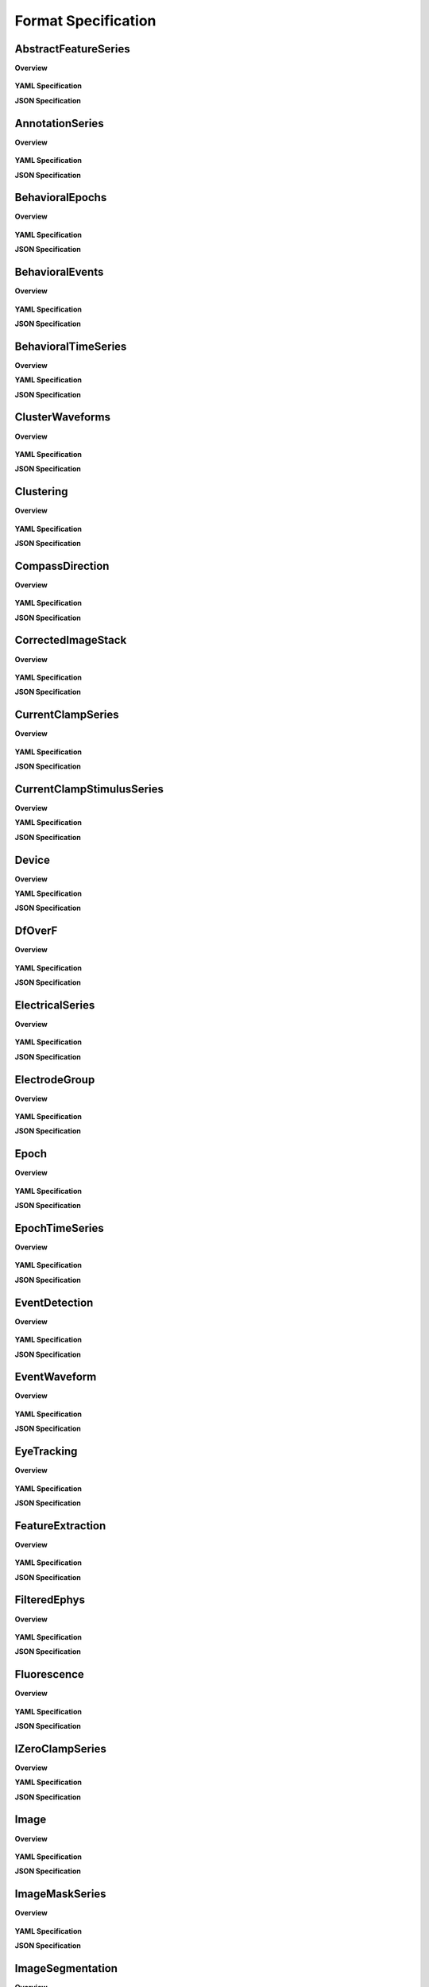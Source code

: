 Format Specification
====================


.. raw:: latex

    \clearpage \newpage

AbstractFeatureSeries
---------------------

**Overview**


.. figure:: ./format_auto_docs/AbstractFeatureSeries.*
    :alt: AbstractFeatureSeries


**YAML Specification**

.. code-block:: yaml
    :linenos:

    attributes:
    - doc: Value is Features of an applied stimulus. This is useful when storing the raw
        stimulus is impractical
      name: help
      type: text
      value: Features of an applied stimulus. This is useful when storing the raw stimulus
        is impractical
    datasets:
    - attributes:
      - doc: Value is see 'feature_units'
        name: unit
        type: None
        value: see 'feature_units'
      doc: Values of each feature at each time.
      name: data
      type: float32
    - doc: Units of each feature.
      name: feature_units
      quantity: '?'
      type: text
    - doc: Description of the features represented in TimeSeries::data.
      name: features
      type: text
    doc: Abstract features, such as quantitative descriptions of sensory stimuli. The
      TimeSeries::data field is a 2D array, storing those features (e.g., for visual grating
      stimulus this might be orientation, spatial frequency and contrast). Null stimuli
      (eg, uniform gray) can be marked as being an independent feature (eg, 1.0 for gray,
      0.0 for actual stimulus) or by storing NaNs for feature values, or through use of
      the TimeSeries::control fields. A set of features is considered to persist until
      the next set of features is defined. The final set of features stored should be
      the null set.
    neurodata_type: TimeSeries
    neurodata_type_def: AbstractFeatureSeries


**JSON Specification**

.. code-block:: json
    :linenos:

    {
        "attributes": [
            {
                "doc": "Value is Features of an applied stimulus. This is useful when storing the raw stimulus is impractical",
                "name": "help",
                "type": "text",
                "value": "Features of an applied stimulus. This is useful when storing the raw stimulus is impractical"
            }
        ],
        "datasets": [
            {
                "attributes": [
                    {
                        "doc": "Value is see 'feature_units'",
                        "name": "unit",
                        "type": "None",
                        "value": "see 'feature_units'"
                    }
                ],
                "doc": "Values of each feature at each time.",
                "name": "data",
                "type": "float32"
            },
            {
                "doc": "Units of each feature.",
                "name": "feature_units",
                "quantity": "?",
                "type": "text"
            },
            {
                "doc": "Description of the features represented in TimeSeries::data.",
                "name": "features",
                "type": "text"
            }
        ],
        "doc": "Abstract features, such as quantitative descriptions of sensory stimuli. The TimeSeries::data field is a 2D array, storing those features (e.g., for visual grating stimulus this might be orientation, spatial frequency and contrast). Null stimuli (eg, uniform gray) can be marked as being an independent feature (eg, 1.0 for gray, 0.0 for actual stimulus) or by storing NaNs for feature values, or through use of the TimeSeries::control fields. A set of features is considered to persist until the next set of features is defined. The final set of features stored should be the null set.",
        "neurodata_type": "TimeSeries",
        "neurodata_type_def": "AbstractFeatureSeries"
    }


.. raw:: latex

    \clearpage \newpage

AnnotationSeries
----------------

**Overview**


.. figure:: ./format_auto_docs/AnnotationSeries.*
    :alt: AnnotationSeries


**YAML Specification**

.. code-block:: yaml
    :linenos:

    attributes:
    - doc: Value is Time-stamped annotations about an experiment
      name: help
      type: text
      value: Time-stamped annotations about an experiment
    datasets:
    - attributes:
      - doc: Value is float('NaN')
        name: conversion
        type: None
        value: float('NaN')
      - doc: Value is n/a
        name: unit
        type: None
        value: n/a
      - doc: Value is float('NaN')
        name: resolution
        type: None
        value: float('NaN')
      doc: Annotations made during an experiment.
      name: data
      type: text
    doc: Stores, eg, user annotations made during an experiment. The TimeSeries::data[]
      field stores a text array, and timestamps are stored for each annotation (ie, interval=1).
      This is largely an alias to a standard TimeSeries storing a text array but that
      is identifiable as storing annotations in a machine-readable way.
    neurodata_type: TimeSeries
    neurodata_type_def: AnnotationSeries


**JSON Specification**

.. code-block:: json
    :linenos:

    {
        "attributes": [
            {
                "doc": "Value is Time-stamped annotations about an experiment",
                "name": "help",
                "type": "text",
                "value": "Time-stamped annotations about an experiment"
            }
        ],
        "datasets": [
            {
                "attributes": [
                    {
                        "doc": "Value is float('NaN')",
                        "name": "conversion",
                        "type": "None",
                        "value": "float('NaN')"
                    },
                    {
                        "doc": "Value is n/a",
                        "name": "unit",
                        "type": "None",
                        "value": "n/a"
                    },
                    {
                        "doc": "Value is float('NaN')",
                        "name": "resolution",
                        "type": "None",
                        "value": "float('NaN')"
                    }
                ],
                "doc": "Annotations made during an experiment.",
                "name": "data",
                "type": "text"
            }
        ],
        "doc": "Stores, eg, user annotations made during an experiment. The TimeSeries::data[] field stores a text array, and timestamps are stored for each annotation (ie, interval=1). This is largely an alias to a standard TimeSeries storing a text array but that is identifiable as storing annotations in a machine-readable way.",
        "neurodata_type": "TimeSeries",
        "neurodata_type_def": "AnnotationSeries"
    }


.. raw:: latex

    \clearpage \newpage

BehavioralEpochs
----------------

**Overview**


.. figure:: ./format_auto_docs/BehavioralEpochs.*
    :alt: BehavioralEpochs


**YAML Specification**

.. code-block:: yaml
    :linenos:

    attributes:
    - doc: Value is General container for storing behavorial epochs
      name: help
      type: text
      value: General container for storing behavorial epochs
    doc: TimeSeries for storing behavoioral epochs.  The objective of this and the other
      two Behavioral interfaces (e.g. BehavioralEvents and BehavioralTimeSeries) is to
      provide generic hooks for software tools/scripts. This allows a tool/script to take
      the output one specific interface (e.g., UnitTimes) and plot that data relative
      to another data modality (e.g., behavioral events) without having to define all
      possible modalities in advance. Declaring one of these interfaces means that one
      or more TimeSeries of the specified type is published. These TimeSeries should reside
      in a group having the same name as the interface. For example, if a BehavioralTimeSeries
      interface is declared, the module will have one or more TimeSeries defined in the
      module sub-group "BehavioralTimeSeries". BehavioralEpochs should use IntervalSeries.
      BehavioralEvents is used for irregular events. BehavioralTimeSeries is for continuous
      data.
    groups:
    - doc: IntervalSeries object containing start and stop times of epochs
      neurodata_type: IntervalSeries
    name: BehavioralEpochs
    neurodata_type: Interface
    neurodata_type_def: BehavioralEpochs


**JSON Specification**

.. code-block:: json
    :linenos:

    {
        "attributes": [
            {
                "doc": "Value is General container for storing behavorial epochs",
                "name": "help",
                "type": "text",
                "value": "General container for storing behavorial epochs"
            }
        ],
        "doc": "TimeSeries for storing behavoioral epochs.  The objective of this and the other two Behavioral interfaces (e.g. BehavioralEvents and BehavioralTimeSeries) is to provide generic hooks for software tools/scripts. This allows a tool/script to take the output one specific interface (e.g., UnitTimes) and plot that data relative to another data modality (e.g., behavioral events) without having to define all possible modalities in advance. Declaring one of these interfaces means that one or more TimeSeries of the specified type is published. These TimeSeries should reside in a group having the same name as the interface. For example, if a BehavioralTimeSeries interface is declared, the module will have one or more TimeSeries defined in the module sub-group \"BehavioralTimeSeries\". BehavioralEpochs should use IntervalSeries. BehavioralEvents is used for irregular events. BehavioralTimeSeries is for continuous data.",
        "groups": [
            {
                "doc": "IntervalSeries object containing start and stop times of epochs",
                "neurodata_type": "IntervalSeries"
            }
        ],
        "name": "BehavioralEpochs",
        "neurodata_type": "Interface",
        "neurodata_type_def": "BehavioralEpochs"
    }


.. raw:: latex

    \clearpage \newpage

BehavioralEvents
----------------

**Overview**


.. figure:: ./format_auto_docs/BehavioralEvents.*
    :alt: BehavioralEvents


**YAML Specification**

.. code-block:: yaml
    :linenos:

    attributes:
    - doc: Value is Position data, whether along the x, xy or xyz axis
      name: help
      type: text
      value: Position data, whether along the x, xy or xyz axis
    doc: TimeSeries for storing behavioral events. See description of <a href="#BehavioralEpochs">BehavioralEpochs</a>
      for more details.
    groups:
    - doc: TimeSeries object containing irregular behavioral events
      neurodata_type: TimeSeries
    name: BehavioralEvents
    neurodata_type: Interface
    neurodata_type_def: BehavioralEvents


**JSON Specification**

.. code-block:: json
    :linenos:

    {
        "attributes": [
            {
                "doc": "Value is Position data, whether along the x, xy or xyz axis",
                "name": "help",
                "type": "text",
                "value": "Position data, whether along the x, xy or xyz axis"
            }
        ],
        "doc": "TimeSeries for storing behavioral events. See description of <a href=\"#BehavioralEpochs\">BehavioralEpochs</a> for more details.",
        "groups": [
            {
                "doc": "TimeSeries object containing irregular behavioral events",
                "neurodata_type": "TimeSeries"
            }
        ],
        "name": "BehavioralEvents",
        "neurodata_type": "Interface",
        "neurodata_type_def": "BehavioralEvents"
    }


.. raw:: latex

    \clearpage \newpage

BehavioralTimeSeries
--------------------

**Overview**

**YAML Specification**

.. code-block:: yaml
    :linenos:

    doc: TimeSeries for storing Behavoioral time series data.See description of <a href="#BehavioralEpochs">BehavioralEpochs</a>
      for more details.
    groups:
    - doc: TimeSeries object containing continuous behavioral data
      neurodata_type: TimeSeries
    name: BehavioralTimeSeries
    neurodata_type: Interface
    neurodata_type_def: BehavioralTimeSeries


**JSON Specification**

.. code-block:: json
    :linenos:

    {
        "doc": "TimeSeries for storing Behavoioral time series data.See description of <a href=\"#BehavioralEpochs\">BehavioralEpochs</a> for more details.",
        "groups": [
            {
                "doc": "TimeSeries object containing continuous behavioral data",
                "neurodata_type": "TimeSeries"
            }
        ],
        "name": "BehavioralTimeSeries",
        "neurodata_type": "Interface",
        "neurodata_type_def": "BehavioralTimeSeries"
    }


.. raw:: latex

    \clearpage \newpage

ClusterWaveforms
----------------

**Overview**


.. figure:: ./format_auto_docs/ClusterWaveforms.*
    :alt: ClusterWaveforms


**YAML Specification**

.. code-block:: yaml
    :linenos:

    attributes:
    - doc: Value is Mean waveform shape of clusters. Waveforms should be high-pass filtered
        (ie, not the same bandpass filter used waveform analysis and clustering)
      name: help
      type: text
      value: Mean waveform shape of clusters. Waveforms should be high-pass filtered (ie,
        not the same bandpass filter used waveform analysis and clustering)
    datasets:
    - doc: The mean waveform for each cluster, using the same indices for each wave as
        cluster numbers in the associated Clustering module (i.e, cluster 3 is in array
        slot [3]). Waveforms corresponding to gaps in cluster sequence should be empty
        (e.g., zero- filled)
      name: waveform_mean
      type: float32
    - doc: Stdev of waveforms for each cluster, using the same indices as in mean
      name: waveform_sd
      type: float32
    - doc: Path to linked clustering interface
      name: clustering_interface_path
      type: text
    - doc: Filtering applied to data before generating mean/sd
      name: waveform_filtering
      type: text
    doc: The mean waveform shape, including standard deviation, of the different clusters.
      Ideally, the waveform analysis should be performed on data that is only high-pass
      filtered. This is a separate module because it is expected to require updating.
      For example, IMEC probes may require different storage requirements to store/display
      mean waveforms, requiring a new interface or an extension of this one.
    links:
    - doc: HDF5 link to Clustering interface that was the source of the clustered data
      name: clustering_interface
      target_type: Clustering
    name: ClusterWaveforms
    neurodata_type: Interface
    neurodata_type_def: ClusterWaveforms


**JSON Specification**

.. code-block:: json
    :linenos:

    {
        "attributes": [
            {
                "doc": "Value is Mean waveform shape of clusters. Waveforms should be high-pass filtered (ie, not the same bandpass filter used waveform analysis and clustering)",
                "name": "help",
                "type": "text",
                "value": "Mean waveform shape of clusters. Waveforms should be high-pass filtered (ie, not the same bandpass filter used waveform analysis and clustering)"
            }
        ],
        "datasets": [
            {
                "doc": "The mean waveform for each cluster, using the same indices for each wave as cluster numbers in the associated Clustering module (i.e, cluster 3 is in array slot [3]). Waveforms corresponding to gaps in cluster sequence should be empty (e.g., zero- filled)",
                "name": "waveform_mean",
                "type": "float32"
            },
            {
                "doc": "Stdev of waveforms for each cluster, using the same indices as in mean",
                "name": "waveform_sd",
                "type": "float32"
            },
            {
                "doc": "Path to linked clustering interface",
                "name": "clustering_interface_path",
                "type": "text"
            },
            {
                "doc": "Filtering applied to data before generating mean/sd",
                "name": "waveform_filtering",
                "type": "text"
            }
        ],
        "doc": "The mean waveform shape, including standard deviation, of the different clusters. Ideally, the waveform analysis should be performed on data that is only high-pass filtered. This is a separate module because it is expected to require updating. For example, IMEC probes may require different storage requirements to store/display mean waveforms, requiring a new interface or an extension of this one.",
        "links": [
            {
                "doc": "HDF5 link to Clustering interface that was the source of the clustered data",
                "name": "clustering_interface",
                "target_type": "Clustering"
            }
        ],
        "name": "ClusterWaveforms",
        "neurodata_type": "Interface",
        "neurodata_type_def": "ClusterWaveforms"
    }


.. raw:: latex

    \clearpage \newpage

Clustering
----------

**Overview**


.. figure:: ./format_auto_docs/Clustering.*
    :alt: Clustering


**YAML Specification**

.. code-block:: yaml
    :linenos:

    attributes:
    - doc: Value is Clustered spike data, whether from automatic clustering tools (eg,
        klustakwik) or as a result of manual sorting
      name: help
      type: text
      value: Clustered spike data, whether from automatic clustering tools (eg, klustakwik)
        or as a result of manual sorting
    datasets:
    - doc: List of cluster number that are a part of this set (cluster numbers can be
        non- continuous)
      name: cluster_nums
      type: int32
    - doc: Maximum ratio of waveform peak to RMS on any channel in the cluster (provides
        a basic clustering metric).
      name: peak_over_rms
      type: float32
    - doc: Description of clusters or clustering, (e.g. cluster 0 is noise, clusters curated
        using Klusters, etc)
      name: description
      type: text
    - doc: Cluster number of each event
      name: num
      type: int32
    - doc: Times of clustered events, in seconds. This may be a link to times field in
        associated FeatureExtraction module.
      name: times
      type: float64!
    doc: Clustered spike data, whether from automatic clustering tools (e.g., klustakwik)
      or as a result of manual sorting.
    name: Clustering
    neurodata_type: Interface
    neurodata_type_def: Clustering


**JSON Specification**

.. code-block:: json
    :linenos:

    {
        "attributes": [
            {
                "doc": "Value is Clustered spike data, whether from automatic clustering tools (eg, klustakwik) or as a result of manual sorting",
                "name": "help",
                "type": "text",
                "value": "Clustered spike data, whether from automatic clustering tools (eg, klustakwik) or as a result of manual sorting"
            }
        ],
        "datasets": [
            {
                "doc": "List of cluster number that are a part of this set (cluster numbers can be non- continuous)",
                "name": "cluster_nums",
                "type": "int32"
            },
            {
                "doc": "Maximum ratio of waveform peak to RMS on any channel in the cluster (provides a basic clustering metric).",
                "name": "peak_over_rms",
                "type": "float32"
            },
            {
                "doc": "Description of clusters or clustering, (e.g. cluster 0 is noise, clusters curated using Klusters, etc)",
                "name": "description",
                "type": "text"
            },
            {
                "doc": "Cluster number of each event",
                "name": "num",
                "type": "int32"
            },
            {
                "doc": "Times of clustered events, in seconds. This may be a link to times field in associated FeatureExtraction module.",
                "name": "times",
                "type": "float64!"
            }
        ],
        "doc": "Clustered spike data, whether from automatic clustering tools (e.g., klustakwik) or as a result of manual sorting.",
        "name": "Clustering",
        "neurodata_type": "Interface",
        "neurodata_type_def": "Clustering"
    }


.. raw:: latex

    \clearpage \newpage

CompassDirection
----------------

**Overview**


.. figure:: ./format_auto_docs/CompassDirection.*
    :alt: CompassDirection


**YAML Specification**

.. code-block:: yaml
    :linenos:

    attributes:
    - doc: Value is Direction as measured radially. Spatial series reference frame should
        indicate which direction corresponds to zero and what is the direction of positive
        rotation
      name: help
      type: text
      value: Direction as measured radially. Spatial series reference frame should indicate
        which direction corresponds to zero and what is the direction of positive rotation
    doc: With a CompassDirection interface, a module publishes a SpatialSeries object
      representing a floating point value for theta. The SpatialSeries::reference_frame
      field should indicate what direction corresponds to 0 and which is the direction
      of rotation (this should be clockwise). The si_unit for the SpatialSeries should
      be radians or degrees.
    groups:
    - doc: SpatialSeries object containing direction of gaze travel
      neurodata_type: SpatialSeries
    name: CompassDirection
    neurodata_type: Interface
    neurodata_type_def: CompassDirection


**JSON Specification**

.. code-block:: json
    :linenos:

    {
        "attributes": [
            {
                "doc": "Value is Direction as measured radially. Spatial series reference frame should indicate which direction corresponds to zero and what is the direction of positive rotation",
                "name": "help",
                "type": "text",
                "value": "Direction as measured radially. Spatial series reference frame should indicate which direction corresponds to zero and what is the direction of positive rotation"
            }
        ],
        "doc": "With a CompassDirection interface, a module publishes a SpatialSeries object representing a floating point value for theta. The SpatialSeries::reference_frame field should indicate what direction corresponds to 0 and which is the direction of rotation (this should be clockwise). The si_unit for the SpatialSeries should be radians or degrees.",
        "groups": [
            {
                "doc": "SpatialSeries object containing direction of gaze travel",
                "neurodata_type": "SpatialSeries"
            }
        ],
        "name": "CompassDirection",
        "neurodata_type": "Interface",
        "neurodata_type_def": "CompassDirection"
    }


.. raw:: latex

    \clearpage \newpage

CorrectedImageStack
-------------------

**Overview**


.. figure:: ./format_auto_docs/CorrectedImageStack.*
    :alt: CorrectedImageStack


**YAML Specification**

.. code-block:: yaml
    :linenos:

    datasets:
    - doc: Path to linked original timeseries
      name: original_path
      type: text
    doc: One of possibly many.  Name should be informative.
    groups:
    - doc: Image stack with frames shifted to the common coordinates.
      name: corrected
      neurodata_type: ImageSeries
    - doc: Stores the x,y delta necessary to align each frame to the common coordinates,
        for example, to align each frame to a reference image.
      name: xy_translation
      neurodata_type: TimeSeries
    links:
    - doc: HDF5 Link to image series that is being registered.
      name: original
      target_type: ImageSeries
    neurodata_type_def: CorrectedImageStack
    quantity: +


**JSON Specification**

.. code-block:: json
    :linenos:

    {
        "datasets": [
            {
                "doc": "Path to linked original timeseries",
                "name": "original_path",
                "type": "text"
            }
        ],
        "doc": "One of possibly many.  Name should be informative.",
        "groups": [
            {
                "doc": "Image stack with frames shifted to the common coordinates.",
                "name": "corrected",
                "neurodata_type": "ImageSeries"
            },
            {
                "doc": "Stores the x,y delta necessary to align each frame to the common coordinates, for example, to align each frame to a reference image.",
                "name": "xy_translation",
                "neurodata_type": "TimeSeries"
            }
        ],
        "links": [
            {
                "doc": "HDF5 Link to image series that is being registered.",
                "name": "original",
                "target_type": "ImageSeries"
            }
        ],
        "neurodata_type_def": "CorrectedImageStack",
        "quantity": "+"
    }


.. raw:: latex

    \clearpage \newpage

CurrentClampSeries
------------------

**Overview**


.. figure:: ./format_auto_docs/CurrentClampSeries.*
    :alt: CurrentClampSeries


**YAML Specification**

.. code-block:: yaml
    :linenos:

    attributes:
    - doc: Value is Voltage recorded from cell during current-clamp recording
      name: help
      type: text
      value: Voltage recorded from cell during current-clamp recording
    datasets:
    - doc: 'Unit: Ohm'
      name: bridge_balance
      quantity: '?'
      type: float32
    - doc: 'Unit: Farad'
      name: capacitance_compensation
      quantity: '?'
      type: float32
    - doc: 'Unit: Amp'
      name: bias_current
      quantity: '?'
      type: float32
    doc: Stores voltage data recorded from intracellular current-clamp recordings. A corresponding
      CurrentClampStimulusSeries (stored separately as a stimulus) is used to store the
      current injected.
    neurodata_type: PatchClampSeries
    neurodata_type_def: CurrentClampSeries


**JSON Specification**

.. code-block:: json
    :linenos:

    {
        "attributes": [
            {
                "doc": "Value is Voltage recorded from cell during current-clamp recording",
                "name": "help",
                "type": "text",
                "value": "Voltage recorded from cell during current-clamp recording"
            }
        ],
        "datasets": [
            {
                "doc": "Unit: Ohm",
                "name": "bridge_balance",
                "quantity": "?",
                "type": "float32"
            },
            {
                "doc": "Unit: Farad",
                "name": "capacitance_compensation",
                "quantity": "?",
                "type": "float32"
            },
            {
                "doc": "Unit: Amp",
                "name": "bias_current",
                "quantity": "?",
                "type": "float32"
            }
        ],
        "doc": "Stores voltage data recorded from intracellular current-clamp recordings. A corresponding CurrentClampStimulusSeries (stored separately as a stimulus) is used to store the current injected.",
        "neurodata_type": "PatchClampSeries",
        "neurodata_type_def": "CurrentClampSeries"
    }


.. raw:: latex

    \clearpage \newpage

CurrentClampStimulusSeries
--------------------------

**Overview**

**YAML Specification**

.. code-block:: yaml
    :linenos:

    attributes:
    - doc: Value is Stimulus current applied during current clamp recording
      name: help
      type: text
      value: Stimulus current applied during current clamp recording
    doc: Aliases to standard PatchClampSeries. Its functionality is to better tag PatchClampSeries
      for machine (and human) readability of the file.
    neurodata_type: PatchClampSeries
    neurodata_type_def: CurrentClampStimulusSeries


**JSON Specification**

.. code-block:: json
    :linenos:

    {
        "attributes": [
            {
                "doc": "Value is Stimulus current applied during current clamp recording",
                "name": "help",
                "type": "text",
                "value": "Stimulus current applied during current clamp recording"
            }
        ],
        "doc": "Aliases to standard PatchClampSeries. Its functionality is to better tag PatchClampSeries for machine (and human) readability of the file.",
        "neurodata_type": "PatchClampSeries",
        "neurodata_type_def": "CurrentClampStimulusSeries"
    }


.. raw:: latex

    \clearpage \newpage

Device
------

**Overview**

**YAML Specification**

.. code-block:: yaml
    :linenos:

    doc: 'One of possibly many. Information about device and device description. COMMENT:
      Name should be informative. Contents can be from Methods.'
    neurodata_type_def: Device
    quantity: '*'
    type: text


**JSON Specification**

.. code-block:: json
    :linenos:

    {
        "doc": "One of possibly many. Information about device and device description. COMMENT: Name should be informative. Contents can be from Methods.",
        "neurodata_type_def": "Device",
        "quantity": "*",
        "type": "text"
    }


.. raw:: latex

    \clearpage \newpage

DfOverF
-------

**Overview**


.. figure:: ./format_auto_docs/DfOverF.*
    :alt: DfOverF


**YAML Specification**

.. code-block:: yaml
    :linenos:

    attributes:
    - doc: Value is Df/f over time of one or more ROIs. TimeSeries names should correspond
        to imaging plane names
      name: help
      type: text
      value: Df/f over time of one or more ROIs. TimeSeries names should correspond to
        imaging plane names
    doc: dF/F information about a region of interest (ROI). Storage hierarchy of dF/F
      should be the same as for segmentation (ie, same names for ROIs and for image planes).
    groups:
    - doc: RoiResponseSeries object containing dF/F for a ROI
      neurodata_type: RoiResponseSeries
    name: DfOverF
    neurodata_type: Interface
    neurodata_type_def: DfOverF


**JSON Specification**

.. code-block:: json
    :linenos:

    {
        "attributes": [
            {
                "doc": "Value is Df/f over time of one or more ROIs. TimeSeries names should correspond to imaging plane names",
                "name": "help",
                "type": "text",
                "value": "Df/f over time of one or more ROIs. TimeSeries names should correspond to imaging plane names"
            }
        ],
        "doc": "dF/F information about a region of interest (ROI). Storage hierarchy of dF/F should be the same as for segmentation (ie, same names for ROIs and for image planes).",
        "groups": [
            {
                "doc": "RoiResponseSeries object containing dF/F for a ROI",
                "neurodata_type": "RoiResponseSeries"
            }
        ],
        "name": "DfOverF",
        "neurodata_type": "Interface",
        "neurodata_type_def": "DfOverF"
    }


.. raw:: latex

    \clearpage \newpage

ElectricalSeries
----------------

**Overview**


.. figure:: ./format_auto_docs/ElectricalSeries.*
    :alt: ElectricalSeries


**YAML Specification**

.. code-block:: yaml
    :linenos:

    attributes:
    - doc: Value is Stores acquired voltage data from extracellular recordings
      name: help
      type: text
      value: Stores acquired voltage data from extracellular recordings
    datasets:
    - attributes:
      - doc: Value is volt
        name: unit
        type: text
        value: volt
      doc: Recorded voltage data.
      name: data
      type: number
    doc: 'Stores acquired voltage data from extracellular recordings. The data field of
      an ElectricalSeries is an int or float array storing data in Volts. TimeSeries::data
      array structure: :blue:`[num times] [num channels] (or [num_times] for single electrode).`'
    links:
    - doc: link to ElectrodeGroup group that generated this TimeSeries data
      name: electrode_group
      target_type: ElectrodeGroup
    neurodata_type: TimeSeries
    neurodata_type_def: ElectricalSeries


**JSON Specification**

.. code-block:: json
    :linenos:

    {
        "attributes": [
            {
                "doc": "Value is Stores acquired voltage data from extracellular recordings",
                "name": "help",
                "type": "text",
                "value": "Stores acquired voltage data from extracellular recordings"
            }
        ],
        "datasets": [
            {
                "attributes": [
                    {
                        "doc": "Value is volt",
                        "name": "unit",
                        "type": "text",
                        "value": "volt"
                    }
                ],
                "doc": "Recorded voltage data.",
                "name": "data",
                "type": "number"
            }
        ],
        "doc": "Stores acquired voltage data from extracellular recordings. The data field of an ElectricalSeries is an int or float array storing data in Volts. TimeSeries::data array structure: :blue:`[num times] [num channels] (or [num_times] for single electrode).`",
        "links": [
            {
                "doc": "link to ElectrodeGroup group that generated this TimeSeries data",
                "name": "electrode_group",
                "target_type": "ElectrodeGroup"
            }
        ],
        "neurodata_type": "TimeSeries",
        "neurodata_type_def": "ElectricalSeries"
    }


.. raw:: latex

    \clearpage \newpage

ElectrodeGroup
--------------

**Overview**


.. figure:: ./format_auto_docs/ElectrodeGroup.*
    :alt: ElectrodeGroup


**YAML Specification**

.. code-block:: yaml
    :linenos:

    datasets:
    - doc: 'Description of probe locationCOMMENT: E.g., stereotaxic coordinates and other
        data, e.g., drive placement, angle and orientation and tetrode location in drive
        and tetrode depth'
      name: location
      type: text
    - doc: Description of probe or shank
      name: description
      type: text
    - doc: Name of device(s) in /general/devices
      name: device
      type: text
    doc: 'One of possibly many groups, one for each electrode group. If the groups have
      a hierarchy, such as multiple probes each having multiple shanks, that hierarchy
      can be mirrored here, using groups for electrode_probe_X and subgroups for electrode_group_X.COMMENT:
      Name is arbitrary but should be meaningful.'
    neurodata_type_def: ElectrodeGroup


**JSON Specification**

.. code-block:: json
    :linenos:

    {
        "datasets": [
            {
                "doc": "Description of probe locationCOMMENT: E.g., stereotaxic coordinates and other data, e.g., drive placement, angle and orientation and tetrode location in drive and tetrode depth",
                "name": "location",
                "type": "text"
            },
            {
                "doc": "Description of probe or shank",
                "name": "description",
                "type": "text"
            },
            {
                "doc": "Name of device(s) in /general/devices",
                "name": "device",
                "type": "text"
            }
        ],
        "doc": "One of possibly many groups, one for each electrode group. If the groups have a hierarchy, such as multiple probes each having multiple shanks, that hierarchy can be mirrored here, using groups for electrode_probe_X and subgroups for electrode_group_X.COMMENT: Name is arbitrary but should be meaningful.",
        "neurodata_type_def": "ElectrodeGroup"
    }


.. raw:: latex

    \clearpage \newpage

Epoch
-----

**Overview**


.. figure:: ./format_auto_docs/Epoch.*
    :alt: Epoch


**YAML Specification**

.. code-block:: yaml
    :linenos:

    attributes:
    - doc: "A sorted list mapping TimeSeries entries in the epoch to the path of the TimeSeries\
        \ within the file. Each entry in the list has the following format: \"'<i>&lt;TimeSeries_X&gt;</i>'\
        \ <b>is</b> '<i>path_to_TimeSeries</i>'\", where <i>&lt;TimeSeries_X&gt;</i> is\
        \ the name assigned to group  &lt;TimeSeries_X&gt; (below). Note that the name\
        \ and path are both enclosed in single quotes and the word \"is\" (with a single\
        \ space before and after) separate them. <b>Example list element:</b> \"'auditory_cue'\
        \ is '/stimulus/presentation/auditory_cue'\"."
      name: links
      type: text
    datasets:
    - doc: Start time of epoch, in seconds
      name: start_time
      type: float64!
    - doc: 'User-defined tags used throughout the epochs. Tags are to help identify or
        categorize epochs. COMMENT: E.g., can describe stimulus (if template) or behavioral
        characteristic (e.g., "lick left")'
      name: tags
      quantity: '?'
      type: text
    - doc: Description of this epoch (&lt;epoch_X&gt;).
      name: description
      quantity: '?'
      type: text
    - doc: Stop time of epoch, in seconds
      name: stop_time
      type: float64!
    doc: 'One of possibly many different experimental epochCOMMENT: Name is arbitrary
      but must be unique within the experiment.'
    groups:
    - datasets:
      - doc: Number of data samples available in this time series, during this epoch.
        name: count
        type: int32
      - doc: "Epoch's start index in TimeSeries data[] field. COMMENT: This can be used\
          \ to calculate location in TimeSeries timestamp[] field"
        name: idx_start
        type: int32
      doc: 'One of possibly many input or output streams recorded during epoch. COMMENT:
        Name is arbitrary and does not have to match the TimeSeries that it refers to.'
      links:
      - doc: Link to TimeSeries.  An HDF5 soft-link should be used.
        name: timeseries
        target_type: TimeSeries
      neurodata_type_def: EpochTimeSeries
      quantity: '*'
    neurodata_type_def: Epoch
    quantity: '*'


**JSON Specification**

.. code-block:: json
    :linenos:

    {
        "attributes": [
            {
                "doc": "A sorted list mapping TimeSeries entries in the epoch to the path of the TimeSeries within the file. Each entry in the list has the following format: \"'<i>&lt;TimeSeries_X&gt;</i>' <b>is</b> '<i>path_to_TimeSeries</i>'\", where <i>&lt;TimeSeries_X&gt;</i> is the name assigned to group  &lt;TimeSeries_X&gt; (below). Note that the name and path are both enclosed in single quotes and the word \"is\" (with a single space before and after) separate them. <b>Example list element:</b> \"'auditory_cue' is '/stimulus/presentation/auditory_cue'\".",
                "name": "links",
                "type": "text"
            }
        ],
        "datasets": [
            {
                "doc": "Start time of epoch, in seconds",
                "name": "start_time",
                "type": "float64!"
            },
            {
                "doc": "User-defined tags used throughout the epochs. Tags are to help identify or categorize epochs. COMMENT: E.g., can describe stimulus (if template) or behavioral characteristic (e.g., \"lick left\")",
                "name": "tags",
                "quantity": "?",
                "type": "text"
            },
            {
                "doc": "Description of this epoch (&lt;epoch_X&gt;).",
                "name": "description",
                "quantity": "?",
                "type": "text"
            },
            {
                "doc": "Stop time of epoch, in seconds",
                "name": "stop_time",
                "type": "float64!"
            }
        ],
        "doc": "One of possibly many different experimental epochCOMMENT: Name is arbitrary but must be unique within the experiment.",
        "groups": [
            {
                "datasets": [
                    {
                        "doc": "Number of data samples available in this time series, during this epoch.",
                        "name": "count",
                        "type": "int32"
                    },
                    {
                        "doc": "Epoch's start index in TimeSeries data[] field. COMMENT: This can be used to calculate location in TimeSeries timestamp[] field",
                        "name": "idx_start",
                        "type": "int32"
                    }
                ],
                "doc": "One of possibly many input or output streams recorded during epoch. COMMENT: Name is arbitrary and does not have to match the TimeSeries that it refers to.",
                "links": [
                    {
                        "doc": "Link to TimeSeries.  An HDF5 soft-link should be used.",
                        "name": "timeseries",
                        "target_type": "TimeSeries"
                    }
                ],
                "neurodata_type_def": "EpochTimeSeries",
                "quantity": "*"
            }
        ],
        "neurodata_type_def": "Epoch",
        "quantity": "*"
    }


.. raw:: latex

    \clearpage \newpage

EpochTimeSeries
---------------

**Overview**


.. figure:: ./format_auto_docs/EpochTimeSeries.*
    :alt: EpochTimeSeries


**YAML Specification**

.. code-block:: yaml
    :linenos:

    datasets:
    - doc: Number of data samples available in this time series, during this epoch.
      name: count
      type: int32
    - doc: "Epoch's start index in TimeSeries data[] field. COMMENT: This can be used\
        \ to calculate location in TimeSeries timestamp[] field"
      name: idx_start
      type: int32
    doc: 'One of possibly many input or output streams recorded during epoch. COMMENT:
      Name is arbitrary and does not have to match the TimeSeries that it refers to.'
    links:
    - doc: Link to TimeSeries.  An HDF5 soft-link should be used.
      name: timeseries
      target_type: TimeSeries
    neurodata_type_def: EpochTimeSeries
    quantity: '*'


**JSON Specification**

.. code-block:: json
    :linenos:

    {
        "datasets": [
            {
                "doc": "Number of data samples available in this time series, during this epoch.",
                "name": "count",
                "type": "int32"
            },
            {
                "doc": "Epoch's start index in TimeSeries data[] field. COMMENT: This can be used to calculate location in TimeSeries timestamp[] field",
                "name": "idx_start",
                "type": "int32"
            }
        ],
        "doc": "One of possibly many input or output streams recorded during epoch. COMMENT: Name is arbitrary and does not have to match the TimeSeries that it refers to.",
        "links": [
            {
                "doc": "Link to TimeSeries.  An HDF5 soft-link should be used.",
                "name": "timeseries",
                "target_type": "TimeSeries"
            }
        ],
        "neurodata_type_def": "EpochTimeSeries",
        "quantity": "*"
    }


.. raw:: latex

    \clearpage \newpage

EventDetection
--------------

**Overview**


.. figure:: ./format_auto_docs/EventDetection.*
    :alt: EventDetection


**YAML Specification**

.. code-block:: yaml
    :linenos:

    datasets:
    - doc: Path to linked ElectricalSeries.
      name: source_electricalseries_path
      type: text
    - doc: Description of how events were detected, such as voltage threshold, or dV/dT
        threshold, as well as relevant values.
      name: detection_method
      type: text
    - doc: Indices (zero-based) into source ElectricalSeries::data array corresponding
        to time of event. Module description should define what is meant by time of event
        (e.g., .25msec before action potential peak, zero-crossing time, etc). The index
        points to each event from the raw data
      name: source_idx
      type: int32
    - doc: Timestamps of events, in Seconds
      name: times
      type: float64!
    doc: Detected spike events from voltage trace(s).
    links:
    - doc: HDF5 link to ElectricalSeries that this data was calculated from. Metadata
        about electrodes and their position can be read from that ElectricalSeries so
        it's not necessary to mandate that information be stored here
      name: source_electricalseries
      target_type: ElectricalSeries
    name: EventDetection
    neurodata_type: Interface
    neurodata_type_def: EventDetection


**JSON Specification**

.. code-block:: json
    :linenos:

    {
        "datasets": [
            {
                "doc": "Path to linked ElectricalSeries.",
                "name": "source_electricalseries_path",
                "type": "text"
            },
            {
                "doc": "Description of how events were detected, such as voltage threshold, or dV/dT threshold, as well as relevant values.",
                "name": "detection_method",
                "type": "text"
            },
            {
                "doc": "Indices (zero-based) into source ElectricalSeries::data array corresponding to time of event. Module description should define what is meant by time of event (e.g., .25msec before action potential peak, zero-crossing time, etc). The index points to each event from the raw data",
                "name": "source_idx",
                "type": "int32"
            },
            {
                "doc": "Timestamps of events, in Seconds",
                "name": "times",
                "type": "float64!"
            }
        ],
        "doc": "Detected spike events from voltage trace(s).",
        "links": [
            {
                "doc": "HDF5 link to ElectricalSeries that this data was calculated from. Metadata about electrodes and their position can be read from that ElectricalSeries so it's not necessary to mandate that information be stored here",
                "name": "source_electricalseries",
                "target_type": "ElectricalSeries"
            }
        ],
        "name": "EventDetection",
        "neurodata_type": "Interface",
        "neurodata_type_def": "EventDetection"
    }


.. raw:: latex

    \clearpage \newpage

EventWaveform
-------------

**Overview**


.. figure:: ./format_auto_docs/EventWaveform.*
    :alt: EventWaveform


**YAML Specification**

.. code-block:: yaml
    :linenos:

    attributes:
    - doc: Value is Waveform of detected extracellularly recorded spike events
      name: help
      type: text
      value: Waveform of detected extracellularly recorded spike events
    doc: Represents either the waveforms of detected events, as extracted from a raw data
      trace in /acquisition, or the event waveforms that were stored during experiment
      acquisition.
    groups:
    - doc: SpikeEventSeries object containing detected spike event waveforms
      neurodata_type: SpikeEventSeries
    name: EventWaveform
    neurodata_type: Interface
    neurodata_type_def: EventWaveform


**JSON Specification**

.. code-block:: json
    :linenos:

    {
        "attributes": [
            {
                "doc": "Value is Waveform of detected extracellularly recorded spike events",
                "name": "help",
                "type": "text",
                "value": "Waveform of detected extracellularly recorded spike events"
            }
        ],
        "doc": "Represents either the waveforms of detected events, as extracted from a raw data trace in /acquisition, or the event waveforms that were stored during experiment acquisition.",
        "groups": [
            {
                "doc": "SpikeEventSeries object containing detected spike event waveforms",
                "neurodata_type": "SpikeEventSeries"
            }
        ],
        "name": "EventWaveform",
        "neurodata_type": "Interface",
        "neurodata_type_def": "EventWaveform"
    }


.. raw:: latex

    \clearpage \newpage

EyeTracking
-----------

**Overview**


.. figure:: ./format_auto_docs/EyeTracking.*
    :alt: EyeTracking


**YAML Specification**

.. code-block:: yaml
    :linenos:

    attributes:
    - doc: Value is Eye-tracking data, representing direction of gaze
      name: help
      type: text
      value: Eye-tracking data, representing direction of gaze
    doc: Eye-tracking data, representing direction of gaze.
    groups:
    - doc: SpatialSeries object containing data measuring direction of gaze
      neurodata_type: SpatialSeries
    name: EyeTracking
    neurodata_type: Interface
    neurodata_type_def: EyeTracking


**JSON Specification**

.. code-block:: json
    :linenos:

    {
        "attributes": [
            {
                "doc": "Value is Eye-tracking data, representing direction of gaze",
                "name": "help",
                "type": "text",
                "value": "Eye-tracking data, representing direction of gaze"
            }
        ],
        "doc": "Eye-tracking data, representing direction of gaze.",
        "groups": [
            {
                "doc": "SpatialSeries object containing data measuring direction of gaze",
                "neurodata_type": "SpatialSeries"
            }
        ],
        "name": "EyeTracking",
        "neurodata_type": "Interface",
        "neurodata_type_def": "EyeTracking"
    }


.. raw:: latex

    \clearpage \newpage

FeatureExtraction
-----------------

**Overview**


.. figure:: ./format_auto_docs/FeatureExtraction.*
    :alt: FeatureExtraction


**YAML Specification**

.. code-block:: yaml
    :linenos:

    attributes:
    - doc: Value is Container for salient features of detected events
      name: help
      type: text
      value: Container for salient features of detected events
    datasets:
    - doc: Description of features (eg, "PC1") for each of the extracted features.
      name: description
      type: text
    - doc: Multi-dimensional array of features extracted from each event.
      name: features
      type: float32
    - doc: Times of events that features correspond to (can be a link).
      name: times
      type: float64!
    doc: Features, such as PC1 and PC2, that are extracted from signals stored in a SpikeEvent
      TimeSeries or other source.
    links:
    - doc: link to ElectrodeGroup group that generated this TimeSeries data
      name: electrode_group
      target_type: ElectrodeGroup
    name: FeatureExtraction
    neurodata_type: Interface
    neurodata_type_def: FeatureExtraction


**JSON Specification**

.. code-block:: json
    :linenos:

    {
        "attributes": [
            {
                "doc": "Value is Container for salient features of detected events",
                "name": "help",
                "type": "text",
                "value": "Container for salient features of detected events"
            }
        ],
        "datasets": [
            {
                "doc": "Description of features (eg, \"PC1\") for each of the extracted features.",
                "name": "description",
                "type": "text"
            },
            {
                "doc": "Multi-dimensional array of features extracted from each event.",
                "name": "features",
                "type": "float32"
            },
            {
                "doc": "Times of events that features correspond to (can be a link).",
                "name": "times",
                "type": "float64!"
            }
        ],
        "doc": "Features, such as PC1 and PC2, that are extracted from signals stored in a SpikeEvent TimeSeries or other source.",
        "links": [
            {
                "doc": "link to ElectrodeGroup group that generated this TimeSeries data",
                "name": "electrode_group",
                "target_type": "ElectrodeGroup"
            }
        ],
        "name": "FeatureExtraction",
        "neurodata_type": "Interface",
        "neurodata_type_def": "FeatureExtraction"
    }


.. raw:: latex

    \clearpage \newpage

FilteredEphys
-------------

**Overview**


.. figure:: ./format_auto_docs/FilteredEphys.*
    :alt: FilteredEphys


**YAML Specification**

.. code-block:: yaml
    :linenos:

    attributes:
    - doc: Value is Ephys data from one or more channels that is subjected to filtering,
        such as for gamma or theta oscillations (LFP has its own interface). Filter properties
        should be noted in the ElectricalSeries
      name: help
      type: text
      value: Ephys data from one or more channels that is subjected to filtering, such
        as for gamma or theta oscillations (LFP has its own interface). Filter properties
        should be noted in the ElectricalSeries
    doc: Ephys data from one or more channels that has been subjected to filtering. Examples
      of filtered data include Theta and Gamma (LFP has its own interface). FilteredEphys
      modules publish an ElectricalSeries for each filtered channel or set of channels.
      The name of each ElectricalSeries is arbitrary but should be informative. The source
      of the filtered data, whether this is from analysis of another time series or as
      acquired by hardware, should be noted in each's TimeSeries::description field. There
      is no assumed 1::1 correspondence between filtered ephys signals and electrodes,
      as a single signal can apply to many nearby electrodes, and one electrode may have
      different filtered (e.g., theta and/or gamma) signals represented.
    groups:
    - doc: ElectricalSeries object containing filtered electrophysiology data
      neurodata_type: ElectricalSeries
    name: FilteredEphys
    neurodata_type: Interface
    neurodata_type_def: FilteredEphys


**JSON Specification**

.. code-block:: json
    :linenos:

    {
        "attributes": [
            {
                "doc": "Value is Ephys data from one or more channels that is subjected to filtering, such as for gamma or theta oscillations (LFP has its own interface). Filter properties should be noted in the ElectricalSeries",
                "name": "help",
                "type": "text",
                "value": "Ephys data from one or more channels that is subjected to filtering, such as for gamma or theta oscillations (LFP has its own interface). Filter properties should be noted in the ElectricalSeries"
            }
        ],
        "doc": "Ephys data from one or more channels that has been subjected to filtering. Examples of filtered data include Theta and Gamma (LFP has its own interface). FilteredEphys modules publish an ElectricalSeries for each filtered channel or set of channels. The name of each ElectricalSeries is arbitrary but should be informative. The source of the filtered data, whether this is from analysis of another time series or as acquired by hardware, should be noted in each's TimeSeries::description field. There is no assumed 1::1 correspondence between filtered ephys signals and electrodes, as a single signal can apply to many nearby electrodes, and one electrode may have different filtered (e.g., theta and/or gamma) signals represented.",
        "groups": [
            {
                "doc": "ElectricalSeries object containing filtered electrophysiology data",
                "neurodata_type": "ElectricalSeries"
            }
        ],
        "name": "FilteredEphys",
        "neurodata_type": "Interface",
        "neurodata_type_def": "FilteredEphys"
    }


.. raw:: latex

    \clearpage \newpage

Fluorescence
------------

**Overview**


.. figure:: ./format_auto_docs/Fluorescence.*
    :alt: Fluorescence


**YAML Specification**

.. code-block:: yaml
    :linenos:

    attributes:
    - doc: Value is Fluorescence over time of one or more ROIs. TimeSeries names should
        correspond to imaging plane names
      name: help
      type: text
      value: Fluorescence over time of one or more ROIs. TimeSeries names should correspond
        to imaging plane names
    doc: Fluorescence information about a region of interest (ROI). Storage hierarchy
      of fluorescence should be the same as for segmentation (ie, same names for ROIs
      and for image planes).
    groups:
    - doc: RoiResponseSeries object containing fluorescence data for a ROI
      neurodata_type: RoiResponseSeries
    name: Fluorescence
    neurodata_type: Interface
    neurodata_type_def: Fluorescence


**JSON Specification**

.. code-block:: json
    :linenos:

    {
        "attributes": [
            {
                "doc": "Value is Fluorescence over time of one or more ROIs. TimeSeries names should correspond to imaging plane names",
                "name": "help",
                "type": "text",
                "value": "Fluorescence over time of one or more ROIs. TimeSeries names should correspond to imaging plane names"
            }
        ],
        "doc": "Fluorescence information about a region of interest (ROI). Storage hierarchy of fluorescence should be the same as for segmentation (ie, same names for ROIs and for image planes).",
        "groups": [
            {
                "doc": "RoiResponseSeries object containing fluorescence data for a ROI",
                "neurodata_type": "RoiResponseSeries"
            }
        ],
        "name": "Fluorescence",
        "neurodata_type": "Interface",
        "neurodata_type_def": "Fluorescence"
    }


.. raw:: latex

    \clearpage \newpage

IZeroClampSeries
----------------

**Overview**

**YAML Specification**

.. code-block:: yaml
    :linenos:

    attributes:
    - doc: Value is Voltage from intracellular recordings when all current and amplifier
        settings are off
      name: help
      type: text
      value: Voltage from intracellular recordings when all current and amplifier settings
        are off
    doc: Stores recorded voltage data from intracellular recordings when all current and
      amplifier settings are off (i.e., CurrentClampSeries fields will be zero). There
      is no CurrentClampStimulusSeries associated with an IZero series because the amplifier
      is disconnected and no stimulus can reach the cell.
    neurodata_type: CurrentClampSeries
    neurodata_type_def: IZeroClampSeries


**JSON Specification**

.. code-block:: json
    :linenos:

    {
        "attributes": [
            {
                "doc": "Value is Voltage from intracellular recordings when all current and amplifier settings are off",
                "name": "help",
                "type": "text",
                "value": "Voltage from intracellular recordings when all current and amplifier settings are off"
            }
        ],
        "doc": "Stores recorded voltage data from intracellular recordings when all current and amplifier settings are off (i.e., CurrentClampSeries fields will be zero). There is no CurrentClampStimulusSeries associated with an IZero series because the amplifier is disconnected and no stimulus can reach the cell.",
        "neurodata_type": "CurrentClampSeries",
        "neurodata_type_def": "IZeroClampSeries"
    }


.. raw:: latex

    \clearpage \newpage

Image
-----

**Overview**


.. figure:: ./format_auto_docs/Image.*
    :alt: Image


**YAML Specification**

.. code-block:: yaml
    :linenos:

    attributes:
    - doc: 'Human description of image. COMMENT: If image is of slice data, include slice
        thickness and orientation, and reference to appropriate entry in /general/slices'
      name: description
      type: text
    - doc: 'Format of the image.  COMMENT: eg, jpg, png, mpeg'
      name: format
      type: text
    doc: 'Photograph of experiment or experimental setup (video also OK). COMMENT: Name
      is arbitrary.  Data is stored as a single binary object (HDF5 opaque type).'
    neurodata_type_def: Image
    quantity: '*'
    type: binary


**JSON Specification**

.. code-block:: json
    :linenos:

    {
        "attributes": [
            {
                "doc": "Human description of image. COMMENT: If image is of slice data, include slice thickness and orientation, and reference to appropriate entry in /general/slices",
                "name": "description",
                "type": "text"
            },
            {
                "doc": "Format of the image.  COMMENT: eg, jpg, png, mpeg",
                "name": "format",
                "type": "text"
            }
        ],
        "doc": "Photograph of experiment or experimental setup (video also OK). COMMENT: Name is arbitrary.  Data is stored as a single binary object (HDF5 opaque type).",
        "neurodata_type_def": "Image",
        "quantity": "*",
        "type": "binary"
    }


.. raw:: latex

    \clearpage \newpage

ImageMaskSeries
---------------

**Overview**


.. figure:: ./format_auto_docs/ImageMaskSeries.*
    :alt: ImageMaskSeries


**YAML Specification**

.. code-block:: yaml
    :linenos:

    attributes:
    - doc: Value is An alpha mask that is applied to a presented visual stimulus
      name: help
      type: text
      value: An alpha mask that is applied to a presented visual stimulus
    datasets:
    - doc: Path to linked ImageSeries
      name: masked_imageseries_path
      type: text
    doc: An alpha mask that is applied to a presented visual stimulus. The data[] array
      contains an array of mask values that are applied to the displayed image. Mask values
      are stored as RGBA. Mask can vary with time. The timestamps array indicates the
      starting time of a mask, and that mask pattern continues until it's explicitly changed.
    links:
    - doc: Link to ImageSeries that mask is applied to.
      name: masked_imageseries
      target_type: ImageSeries
    neurodata_type: ImageSeries
    neurodata_type_def: ImageMaskSeries


**JSON Specification**

.. code-block:: json
    :linenos:

    {
        "attributes": [
            {
                "doc": "Value is An alpha mask that is applied to a presented visual stimulus",
                "name": "help",
                "type": "text",
                "value": "An alpha mask that is applied to a presented visual stimulus"
            }
        ],
        "datasets": [
            {
                "doc": "Path to linked ImageSeries",
                "name": "masked_imageseries_path",
                "type": "text"
            }
        ],
        "doc": "An alpha mask that is applied to a presented visual stimulus. The data[] array contains an array of mask values that are applied to the displayed image. Mask values are stored as RGBA. Mask can vary with time. The timestamps array indicates the starting time of a mask, and that mask pattern continues until it's explicitly changed.",
        "links": [
            {
                "doc": "Link to ImageSeries that mask is applied to.",
                "name": "masked_imageseries",
                "target_type": "ImageSeries"
            }
        ],
        "neurodata_type": "ImageSeries",
        "neurodata_type_def": "ImageMaskSeries"
    }


.. raw:: latex

    \clearpage \newpage

ImageSegmentation
-----------------

**Overview**


.. figure:: ./format_auto_docs/ImageSegmentation.*
    :alt: ImageSegmentation


**YAML Specification**

.. code-block:: yaml
    :linenos:

    attributes:
    - doc: Value is Stores groups of pixels that define regions of interest from one or
        more imaging planes
      name: help
      type: text
      value: Stores groups of pixels that define regions of interest from one or more
        imaging planes
    doc: Stores pixels in an image that represent different regions of interest (ROIs)
      or masks. All segmentation for a given imaging plane is stored together, with storage
      for multiple imaging planes (masks) supported. Each ROI is stored in its own subgroup,
      with the ROI group containing both a 2D mask and a list of pixels that make up this
      mask. Segments can also be used for masking neuropil. If segmentation is allowed
      to change with time, a new imaging plane (or module) is required and ROI names should
      remain consistent between them.
    groups:
    - datasets:
      - doc: Description of image plane, recording wavelength, depth, etc
        name: description
        quantity: '?'
        type: text
      - doc: Name of imaging plane under general/optophysiology
        name: imaging_plane_name
        type: text
      - doc: List of ROIs in this imaging plane
        name: roi_list
        type: text
      doc: Group name is human-readable description of imaging plane
      groups:
      - doc: Stores image stacks segmentation mask apply to.
        groups:
        - doc: One or more image stacks that the masks apply to (can be one-element stack)
          neurodata_type: ImageSeries
        name: reference_images
      - datasets:
        - doc: List of pixels (x,y) that compose the mask
          name: pix_mask
          type: uint16
        - doc: Description of this ROI.
          name: roi_description
          type: text
        - doc: ROI mask, represented in 2D ([y][x]) intensity image
          name: img_mask
          type: float32
        - doc: Weight of each pixel listed in pix_mask
          name: pix_mask_weight
          type: float32
        doc: Name of ROI
        neurodata_type_def: ROI
        quantity: '*'
      neurodata_type_def: PlaneSegmentation
      quantity: '*'
    name: ImageSegmentation
    neurodata_type: Interface
    neurodata_type_def: ImageSegmentation


**JSON Specification**

.. code-block:: json
    :linenos:

    {
        "attributes": [
            {
                "doc": "Value is Stores groups of pixels that define regions of interest from one or more imaging planes",
                "name": "help",
                "type": "text",
                "value": "Stores groups of pixels that define regions of interest from one or more imaging planes"
            }
        ],
        "doc": "Stores pixels in an image that represent different regions of interest (ROIs) or masks. All segmentation for a given imaging plane is stored together, with storage for multiple imaging planes (masks) supported. Each ROI is stored in its own subgroup, with the ROI group containing both a 2D mask and a list of pixels that make up this mask. Segments can also be used for masking neuropil. If segmentation is allowed to change with time, a new imaging plane (or module) is required and ROI names should remain consistent between them.",
        "groups": [
            {
                "datasets": [
                    {
                        "doc": "Description of image plane, recording wavelength, depth, etc",
                        "name": "description",
                        "quantity": "?",
                        "type": "text"
                    },
                    {
                        "doc": "Name of imaging plane under general/optophysiology",
                        "name": "imaging_plane_name",
                        "type": "text"
                    },
                    {
                        "doc": "List of ROIs in this imaging plane",
                        "name": "roi_list",
                        "type": "text"
                    }
                ],
                "doc": "Group name is human-readable description of imaging plane",
                "groups": [
                    {
                        "doc": "Stores image stacks segmentation mask apply to.",
                        "groups": [
                            {
                                "doc": "One or more image stacks that the masks apply to (can be one-element stack)",
                                "neurodata_type": "ImageSeries"
                            }
                        ],
                        "name": "reference_images"
                    },
                    {
                        "datasets": [
                            {
                                "doc": "List of pixels (x,y) that compose the mask",
                                "name": "pix_mask",
                                "type": "uint16"
                            },
                            {
                                "doc": "Description of this ROI.",
                                "name": "roi_description",
                                "type": "text"
                            },
                            {
                                "doc": "ROI mask, represented in 2D ([y][x]) intensity image",
                                "name": "img_mask",
                                "type": "float32"
                            },
                            {
                                "doc": "Weight of each pixel listed in pix_mask",
                                "name": "pix_mask_weight",
                                "type": "float32"
                            }
                        ],
                        "doc": "Name of ROI",
                        "neurodata_type_def": "ROI",
                        "quantity": "*"
                    }
                ],
                "neurodata_type_def": "PlaneSegmentation",
                "quantity": "*"
            }
        ],
        "name": "ImageSegmentation",
        "neurodata_type": "Interface",
        "neurodata_type_def": "ImageSegmentation"
    }


.. raw:: latex

    \clearpage \newpage

ImageSeries
-----------

**Overview**


.. figure:: ./format_auto_docs/ImageSeries.*
    :alt: ImageSeries


**YAML Specification**

.. code-block:: yaml
    :linenos:

    attributes:
    - doc: Value is Storage object for time-series 2-D image data
      name: help
      type: text
      value: Storage object for time-series 2-D image data
    datasets:
    - doc: Format of image. If this is 'external' then the field external_file contains
        the path or URL information to that file. For tiff, png, jpg, etc, the binary
        representation of the image is stored in data. If the format is raw then the fields
        bit_per_pixel and dimension are used. For raw images, only a single channel is
        stored (eg, red).
      name: format
      quantity: '?'
      type: text
    - doc: Number of bit per image pixel.
      name: bits_per_pixel
      quantity: '?'
      type: int32
    - attributes:
      - doc: Each entry is the frame number (within the full ImageSeries) of the first
          frame in the corresponding external_file entry. This serves as an index to what
          frames each file contains, allowing random access.Zero-based indexing is used.  (The
          first element will always be zero).
        name: starting_frame
        type: int
      doc: 'Path or URL to one or more external file(s). Field only present if format=external.
        NOTE: this is only relevant if the image is stored in the file system as one or
        more image file(s). This field should NOT be used if the image is stored in another
        HDF5 file and that file is HDF5 linked to this file.'
      name: external_file
      quantity: '?'
      type: text
    - doc: Number of pixels on x, y, (and z) axes.
      name: dimension
      quantity: '?'
      type: int32
    - doc: Either binary data containing image or empty.
      name: data
      type: number
    doc: 'General image data that is common between acquisition and stimulus time series.
      Sometimes the image data is stored in the HDF5 file in a raw format while other
      times it will be stored as an external image file in the host file system. The data
      field will either be binary data or empty. TimeSeries::data array structure: [frame]
      [y][x] or [frame][z][y][x].'
    neurodata_type: TimeSeries
    neurodata_type_def: ImageSeries


**JSON Specification**

.. code-block:: json
    :linenos:

    {
        "attributes": [
            {
                "doc": "Value is Storage object for time-series 2-D image data",
                "name": "help",
                "type": "text",
                "value": "Storage object for time-series 2-D image data"
            }
        ],
        "datasets": [
            {
                "doc": "Format of image. If this is 'external' then the field external_file contains the path or URL information to that file. For tiff, png, jpg, etc, the binary representation of the image is stored in data. If the format is raw then the fields bit_per_pixel and dimension are used. For raw images, only a single channel is stored (eg, red).",
                "name": "format",
                "quantity": "?",
                "type": "text"
            },
            {
                "doc": "Number of bit per image pixel.",
                "name": "bits_per_pixel",
                "quantity": "?",
                "type": "int32"
            },
            {
                "attributes": [
                    {
                        "doc": "Each entry is the frame number (within the full ImageSeries) of the first frame in the corresponding external_file entry. This serves as an index to what frames each file contains, allowing random access.Zero-based indexing is used.  (The first element will always be zero).",
                        "name": "starting_frame",
                        "type": "int"
                    }
                ],
                "doc": "Path or URL to one or more external file(s). Field only present if format=external. NOTE: this is only relevant if the image is stored in the file system as one or more image file(s). This field should NOT be used if the image is stored in another HDF5 file and that file is HDF5 linked to this file.",
                "name": "external_file",
                "quantity": "?",
                "type": "text"
            },
            {
                "doc": "Number of pixels on x, y, (and z) axes.",
                "name": "dimension",
                "quantity": "?",
                "type": "int32"
            },
            {
                "doc": "Either binary data containing image or empty.",
                "name": "data",
                "type": "number"
            }
        ],
        "doc": "General image data that is common between acquisition and stimulus time series. Sometimes the image data is stored in the HDF5 file in a raw format while other times it will be stored as an external image file in the host file system. The data field will either be binary data or empty. TimeSeries::data array structure: [frame] [y][x] or [frame][z][y][x].",
        "neurodata_type": "TimeSeries",
        "neurodata_type_def": "ImageSeries"
    }


.. raw:: latex

    \clearpage \newpage

ImagingPlane
------------

**Overview**


.. figure:: ./format_auto_docs/ImagingPlane.*
    :alt: ImagingPlane


**YAML Specification**

.. code-block:: yaml
    :linenos:

    datasets:
    - doc: Description of &lt;image_plane_X&gt;
      name: description
      quantity: '?'
      type: text
    - doc: Excitation wavelength
      name: excitation_lambda
      type: text
    - doc: Location of image plane
      name: location
      type: text
    - doc: Calcium indicator
      name: indicator
      type: text
    - doc: Rate images are acquired, in Hz.
      name: imaging_rate
      type: text
    - attributes:
      - doc: Value is 1.0
        name: conversion
        type: float
        value: 1.0
      - doc: Value is Meter
        name: unit
        type: text
        value: Meter
      doc: 'Physical position of each pixel. COMMENT: "xyz" represents the position of
        the pixel relative to the defined coordinate space'
      name: manifold
      type: float32
    - doc: 'Describes position and reference frame of manifold based on position of first
        element in manifold. For example, text description of anotomical location or vectors
        needed to rotate to common anotomical axis (eg, AP/DV/ML). COMMENT: This field
        is necessary to interpret manifold. If manifold is not present then this field
        is not required'
      name: reference_frame
      type: text
    - doc: Name of device in /general/devices
      name: device
      type: text
    doc: 'One of possibly many groups describing an imaging plane. COMMENT: Name is arbitrary
      but should be meaningful. It is referenced by TwoPhotonSeries and also ImageSegmentation
      and DfOverF interfaces'
    groups:
    - datasets:
      - doc: Any notes or comments about the channel
        name: description
        type: text
      - doc: Emission lambda for channel
        name: emission_lambda
        type: text
      doc: 'One of possibly many groups storing channel-specific data COMMENT: Name is
        arbitrary but should be meaningful'
      neurodata_type_def: OpticalChannel
    neurodata_type_def: ImagingPlane
    quantity: '*'


**JSON Specification**

.. code-block:: json
    :linenos:

    {
        "datasets": [
            {
                "doc": "Description of &lt;image_plane_X&gt;",
                "name": "description",
                "quantity": "?",
                "type": "text"
            },
            {
                "doc": "Excitation wavelength",
                "name": "excitation_lambda",
                "type": "text"
            },
            {
                "doc": "Location of image plane",
                "name": "location",
                "type": "text"
            },
            {
                "doc": "Calcium indicator",
                "name": "indicator",
                "type": "text"
            },
            {
                "doc": "Rate images are acquired, in Hz.",
                "name": "imaging_rate",
                "type": "text"
            },
            {
                "attributes": [
                    {
                        "doc": "Value is 1.0",
                        "name": "conversion",
                        "type": "float",
                        "value": 1.0
                    },
                    {
                        "doc": "Value is Meter",
                        "name": "unit",
                        "type": "text",
                        "value": "Meter"
                    }
                ],
                "doc": "Physical position of each pixel. COMMENT: \"xyz\" represents the position of the pixel relative to the defined coordinate space",
                "name": "manifold",
                "type": "float32"
            },
            {
                "doc": "Describes position and reference frame of manifold based on position of first element in manifold. For example, text description of anotomical location or vectors needed to rotate to common anotomical axis (eg, AP/DV/ML). COMMENT: This field is necessary to interpret manifold. If manifold is not present then this field is not required",
                "name": "reference_frame",
                "type": "text"
            },
            {
                "doc": "Name of device in /general/devices",
                "name": "device",
                "type": "text"
            }
        ],
        "doc": "One of possibly many groups describing an imaging plane. COMMENT: Name is arbitrary but should be meaningful. It is referenced by TwoPhotonSeries and also ImageSegmentation and DfOverF interfaces",
        "groups": [
            {
                "datasets": [
                    {
                        "doc": "Any notes or comments about the channel",
                        "name": "description",
                        "type": "text"
                    },
                    {
                        "doc": "Emission lambda for channel",
                        "name": "emission_lambda",
                        "type": "text"
                    }
                ],
                "doc": "One of possibly many groups storing channel-specific data COMMENT: Name is arbitrary but should be meaningful",
                "neurodata_type_def": "OpticalChannel"
            }
        ],
        "neurodata_type_def": "ImagingPlane",
        "quantity": "*"
    }


.. raw:: latex

    \clearpage \newpage

ImagingRetinotopy
-----------------

**Overview**


.. figure:: ./format_auto_docs/ImagingRetinotopy.*
    :alt: ImagingRetinotopy


**YAML Specification**

.. code-block:: yaml
    :linenos:

    attributes:
    - doc: Value is Intrinsic signal optical imaging or Widefield imaging for measuring
        retinotopy
      name: help
      type: text
      value: Intrinsic signal optical imaging or Widefield imaging for measuring retinotopy
    datasets:
    - attributes:
      - doc: 'Number of rows and columns in the image. NOTE: row, column representation
          is equivalent to height,width.'
        name: dimension
        type: int32
      - doc: Unit that axis data is stored in (e.g., degrees)
        name: unit
        type: text
      - doc: Size of viewing area, in meters
        name: field_of_view
        type: float
      doc: Phase response to stimulus on the first measured axis
      name: axis_1_phase_map
      type: float32
    - attributes:
      - doc: Number of bits used to represent each value. This is necessary to determine
          maximum (white) pixel value
        name: bits_per_pixel
        type: int32
      - doc: 'Number of rows and columns in the image. NOTE: row, column representation
          is equivalent to height,width.'
        name: dimension
        type: int32
      - doc: Format of image. Right now only 'raw' supported
        name: format
        type: text
      - doc: Size of viewing area, in meters
        name: field_of_view
        type: float
      doc: 'Gray-scale anatomical image of cortical surface. Array structure: [rows][columns]'
      name: vasculature_image
      type: uint16
    - attributes:
      - doc: 'Number of rows and columns in the image. NOTE: row, column representation
          is equivalent to height,width.'
        name: dimension
        type: int32
      - doc: Size of viewing area, in meters.
        name: field_of_view
        type: float
      doc: Sine of the angle between the direction of the gradient in axis_1 and axis_2
      name: sign_map
      type: float32
    - attributes:
      - doc: 'Number of rows and columns in the image. NOTE: row, column representation
          is equivalent to height,width.'
        name: dimension
        type: int32
      - doc: Unit that axis data is stored in (e.g., degrees)
        name: unit
        type: text
      - doc: Size of viewing area, in meters
        name: field_of_view
        type: float
      doc: Power response on the first measured axis. Response is scaled so 0.0 is no
        power in the response and 1.0 is maximum relative power.
      name: axis_1_power_map
      quantity: '?'
      type: float32
    - attributes:
      - doc: Number of bits used to represent each value. This is necessary to determine
          maximum (white) pixel value
        name: bits_per_pixel
        type: int32
      - doc: 'Number of rows and columns in the image. NOTE: row, column representation
          is equivalent to height,width.'
        name: dimension
        type: int32
      - doc: Focal depth offset, in meters
        name: focal_depth
        type: float
      - doc: Format of image. Right now only 'raw' supported
        name: format
        type: text
      - doc: Size of viewing area, in meters
        name: field_of_view
        type: float
      doc: 'Gray-scale image taken with same settings/parameters (e.g., focal depth, wavelength)
        as data collection. Array format: [rows][columns]'
      name: focal_depth_image
      type: uint16
    - attributes:
      - doc: 'Number of rows and columns in the image. NOTE: row, column representation
          is equivalent to height,width.'
        name: dimension
        type: int32
      - doc: Unit that axis data is stored in (e.g., degrees)
        name: unit
        type: text
      - doc: Size of viewing area, in meters
        name: field_of_view
        type: float
      doc: Phase response to stimulus on the second measured axis
      name: axis_2_phase_map
      type: float32
    - attributes:
      - doc: 'Number of rows and columns in the image. NOTE: row, column representation
          is equivalent to height,width.'
        name: dimension
        type: int32
      - doc: Unit that axis data is stored in (e.g., degrees)
        name: unit
        type: text
      - doc: Size of viewing area, in meters
        name: field_of_view
        type: float
      doc: Power response on the second measured axis. Response is scaled so 0.0 is no
        power in the response and 1.0 is maximum relative power.
      name: axis_2_power_map
      quantity: '?'
      type: float32
    - doc: Two-element array describing the contents of the two response axis fields.
        Description should be something like ['altitude', 'azimuth'] or '['radius', 'theta']
      name: axis_descriptions
      type: text
    doc: 'Intrinsic signal optical imaging or widefield imaging for measuring retinotopy.
      Stores orthogonal maps (e.g., altitude/azimuth; radius/theta) of responses to specific
      stimuli and a combined polarity map from which to identify visual areas.<br />Note:
      for data consistency, all images and arrays are stored in the format [row][column]
      and [row, col], which equates to [y][x]. Field of view and dimension arrays may
      appear backward (i.e., y before x).'
    name: ImagingRetinotopy
    neurodata_type: Interface
    neurodata_type_def: ImagingRetinotopy


**JSON Specification**

.. code-block:: json
    :linenos:

    {
        "attributes": [
            {
                "doc": "Value is Intrinsic signal optical imaging or Widefield imaging for measuring retinotopy",
                "name": "help",
                "type": "text",
                "value": "Intrinsic signal optical imaging or Widefield imaging for measuring retinotopy"
            }
        ],
        "datasets": [
            {
                "attributes": [
                    {
                        "doc": "Number of rows and columns in the image. NOTE: row, column representation is equivalent to height,width.",
                        "name": "dimension",
                        "type": "int32"
                    },
                    {
                        "doc": "Unit that axis data is stored in (e.g., degrees)",
                        "name": "unit",
                        "type": "text"
                    },
                    {
                        "doc": "Size of viewing area, in meters",
                        "name": "field_of_view",
                        "type": "float"
                    }
                ],
                "doc": "Phase response to stimulus on the first measured axis",
                "name": "axis_1_phase_map",
                "type": "float32"
            },
            {
                "attributes": [
                    {
                        "doc": "Number of bits used to represent each value. This is necessary to determine maximum (white) pixel value",
                        "name": "bits_per_pixel",
                        "type": "int32"
                    },
                    {
                        "doc": "Number of rows and columns in the image. NOTE: row, column representation is equivalent to height,width.",
                        "name": "dimension",
                        "type": "int32"
                    },
                    {
                        "doc": "Format of image. Right now only 'raw' supported",
                        "name": "format",
                        "type": "text"
                    },
                    {
                        "doc": "Size of viewing area, in meters",
                        "name": "field_of_view",
                        "type": "float"
                    }
                ],
                "doc": "Gray-scale anatomical image of cortical surface. Array structure: [rows][columns]",
                "name": "vasculature_image",
                "type": "uint16"
            },
            {
                "attributes": [
                    {
                        "doc": "Number of rows and columns in the image. NOTE: row, column representation is equivalent to height,width.",
                        "name": "dimension",
                        "type": "int32"
                    },
                    {
                        "doc": "Size of viewing area, in meters.",
                        "name": "field_of_view",
                        "type": "float"
                    }
                ],
                "doc": "Sine of the angle between the direction of the gradient in axis_1 and axis_2",
                "name": "sign_map",
                "type": "float32"
            },
            {
                "attributes": [
                    {
                        "doc": "Number of rows and columns in the image. NOTE: row, column representation is equivalent to height,width.",
                        "name": "dimension",
                        "type": "int32"
                    },
                    {
                        "doc": "Unit that axis data is stored in (e.g., degrees)",
                        "name": "unit",
                        "type": "text"
                    },
                    {
                        "doc": "Size of viewing area, in meters",
                        "name": "field_of_view",
                        "type": "float"
                    }
                ],
                "doc": "Power response on the first measured axis. Response is scaled so 0.0 is no power in the response and 1.0 is maximum relative power.",
                "name": "axis_1_power_map",
                "quantity": "?",
                "type": "float32"
            },
            {
                "attributes": [
                    {
                        "doc": "Number of bits used to represent each value. This is necessary to determine maximum (white) pixel value",
                        "name": "bits_per_pixel",
                        "type": "int32"
                    },
                    {
                        "doc": "Number of rows and columns in the image. NOTE: row, column representation is equivalent to height,width.",
                        "name": "dimension",
                        "type": "int32"
                    },
                    {
                        "doc": "Focal depth offset, in meters",
                        "name": "focal_depth",
                        "type": "float"
                    },
                    {
                        "doc": "Format of image. Right now only 'raw' supported",
                        "name": "format",
                        "type": "text"
                    },
                    {
                        "doc": "Size of viewing area, in meters",
                        "name": "field_of_view",
                        "type": "float"
                    }
                ],
                "doc": "Gray-scale image taken with same settings/parameters (e.g., focal depth, wavelength) as data collection. Array format: [rows][columns]",
                "name": "focal_depth_image",
                "type": "uint16"
            },
            {
                "attributes": [
                    {
                        "doc": "Number of rows and columns in the image. NOTE: row, column representation is equivalent to height,width.",
                        "name": "dimension",
                        "type": "int32"
                    },
                    {
                        "doc": "Unit that axis data is stored in (e.g., degrees)",
                        "name": "unit",
                        "type": "text"
                    },
                    {
                        "doc": "Size of viewing area, in meters",
                        "name": "field_of_view",
                        "type": "float"
                    }
                ],
                "doc": "Phase response to stimulus on the second measured axis",
                "name": "axis_2_phase_map",
                "type": "float32"
            },
            {
                "attributes": [
                    {
                        "doc": "Number of rows and columns in the image. NOTE: row, column representation is equivalent to height,width.",
                        "name": "dimension",
                        "type": "int32"
                    },
                    {
                        "doc": "Unit that axis data is stored in (e.g., degrees)",
                        "name": "unit",
                        "type": "text"
                    },
                    {
                        "doc": "Size of viewing area, in meters",
                        "name": "field_of_view",
                        "type": "float"
                    }
                ],
                "doc": "Power response on the second measured axis. Response is scaled so 0.0 is no power in the response and 1.0 is maximum relative power.",
                "name": "axis_2_power_map",
                "quantity": "?",
                "type": "float32"
            },
            {
                "doc": "Two-element array describing the contents of the two response axis fields. Description should be something like ['altitude', 'azimuth'] or '['radius', 'theta']",
                "name": "axis_descriptions",
                "type": "text"
            }
        ],
        "doc": "Intrinsic signal optical imaging or widefield imaging for measuring retinotopy. Stores orthogonal maps (e.g., altitude/azimuth; radius/theta) of responses to specific stimuli and a combined polarity map from which to identify visual areas.<br />Note: for data consistency, all images and arrays are stored in the format [row][column] and [row, col], which equates to [y][x]. Field of view and dimension arrays may appear backward (i.e., y before x).",
        "name": "ImagingRetinotopy",
        "neurodata_type": "Interface",
        "neurodata_type_def": "ImagingRetinotopy"
    }


.. raw:: latex

    \clearpage \newpage

IndexSeries
-----------

**Overview**


.. figure:: ./format_auto_docs/IndexSeries.*
    :alt: IndexSeries


**YAML Specification**

.. code-block:: yaml
    :linenos:

    attributes:
    - doc: Value is A sequence that is generated from an existing image stack. Frames
        can be presented in an arbitrary order. The data[] field stores frame number in
        reference stack
      name: help
      type: text
      value: A sequence that is generated from an existing image stack. Frames can be
        presented in an arbitrary order. The data[] field stores frame number in reference
        stack
    datasets:
    - doc: Path to linked TimeSeries
      name: indexed_timeseries_path
      type: text
    - doc: Index of the frame in the referenced ImageSeries.
      name: data
      type: int
    doc: Stores indices to image frames stored in an ImageSeries. The purpose of the ImageIndexSeries
      is to allow a static image stack to be stored somewhere, and the images in the stack
      to be referenced out-of-order. This can be for the display of individual images,
      or of movie segments (as a movie is simply a series of images). The data field stores
      the index of the frame in the referenced ImageSeries, and the timestamps array indicates
      when that image was displayed.
    links:
    - doc: HDF5 link to TimeSeries containing images that are indexed.
      name: indexed_timeseries
      target_type: ImageSeries
    neurodata_type: TimeSeries
    neurodata_type_def: IndexSeries


**JSON Specification**

.. code-block:: json
    :linenos:

    {
        "attributes": [
            {
                "doc": "Value is A sequence that is generated from an existing image stack. Frames can be presented in an arbitrary order. The data[] field stores frame number in reference stack",
                "name": "help",
                "type": "text",
                "value": "A sequence that is generated from an existing image stack. Frames can be presented in an arbitrary order. The data[] field stores frame number in reference stack"
            }
        ],
        "datasets": [
            {
                "doc": "Path to linked TimeSeries",
                "name": "indexed_timeseries_path",
                "type": "text"
            },
            {
                "doc": "Index of the frame in the referenced ImageSeries.",
                "name": "data",
                "type": "int"
            }
        ],
        "doc": "Stores indices to image frames stored in an ImageSeries. The purpose of the ImageIndexSeries is to allow a static image stack to be stored somewhere, and the images in the stack to be referenced out-of-order. This can be for the display of individual images, or of movie segments (as a movie is simply a series of images). The data field stores the index of the frame in the referenced ImageSeries, and the timestamps array indicates when that image was displayed.",
        "links": [
            {
                "doc": "HDF5 link to TimeSeries containing images that are indexed.",
                "name": "indexed_timeseries",
                "target_type": "ImageSeries"
            }
        ],
        "neurodata_type": "TimeSeries",
        "neurodata_type_def": "IndexSeries"
    }


.. raw:: latex

    \clearpage \newpage

Interface
---------

**Overview**


.. figure:: ./format_auto_docs/Interface.*
    :alt: Interface


**YAML Specification**

.. code-block:: yaml
    :linenos:

    attributes:
    - doc: Path to the origin of the data represented in this interface.
      name: source
      type: text
    - doc: Short description of what this type of Interface contains.
      name: help
      type: text
    doc: The attributes specified here are included in all interfaces.
    neurodata_type_def: Interface


**JSON Specification**

.. code-block:: json
    :linenos:

    {
        "attributes": [
            {
                "doc": "Path to the origin of the data represented in this interface.",
                "name": "source",
                "type": "text"
            },
            {
                "doc": "Short description of what this type of Interface contains.",
                "name": "help",
                "type": "text"
            }
        ],
        "doc": "The attributes specified here are included in all interfaces.",
        "neurodata_type_def": "Interface"
    }


.. raw:: latex

    \clearpage \newpage

IntervalSeries
--------------

**Overview**


.. figure:: ./format_auto_docs/IntervalSeries.*
    :alt: IntervalSeries


**YAML Specification**

.. code-block:: yaml
    :linenos:

    attributes:
    - doc: Value is Stores the start and stop times for events
      name: help
      type: text
      value: Stores the start and stop times for events
    datasets:
    - attributes:
      - doc: Value is float('NaN')
        name: conversion
        type: None
        value: float('NaN')
      - doc: Value is n/a
        name: unit
        type: None
        value: n/a
      - doc: Value is float('NaN')
        name: resolution
        type: None
        value: float('NaN')
      doc: '>0 if interval started, <0 if interval ended.'
      name: data
      type: int8
    doc: Stores intervals of data. The timestamps field stores the beginning and end of
      intervals. The data field stores whether the interval just started (>0 value) or
      ended (<0 value). Different interval types can be represented in the same series
      by using multiple key values (eg, 1 for feature A, 2 for feature B, 3 for feature
      C, etc). The field data stores an 8-bit integer. This is largely an alias of a standard
      TimeSeries but that is identifiable as representing time intervals in a machine-readable
      way.
    neurodata_type: TimeSeries
    neurodata_type_def: IntervalSeries


**JSON Specification**

.. code-block:: json
    :linenos:

    {
        "attributes": [
            {
                "doc": "Value is Stores the start and stop times for events",
                "name": "help",
                "type": "text",
                "value": "Stores the start and stop times for events"
            }
        ],
        "datasets": [
            {
                "attributes": [
                    {
                        "doc": "Value is float('NaN')",
                        "name": "conversion",
                        "type": "None",
                        "value": "float('NaN')"
                    },
                    {
                        "doc": "Value is n/a",
                        "name": "unit",
                        "type": "None",
                        "value": "n/a"
                    },
                    {
                        "doc": "Value is float('NaN')",
                        "name": "resolution",
                        "type": "None",
                        "value": "float('NaN')"
                    }
                ],
                "doc": ">0 if interval started, <0 if interval ended.",
                "name": "data",
                "type": "int8"
            }
        ],
        "doc": "Stores intervals of data. The timestamps field stores the beginning and end of intervals. The data field stores whether the interval just started (>0 value) or ended (<0 value). Different interval types can be represented in the same series by using multiple key values (eg, 1 for feature A, 2 for feature B, 3 for feature C, etc). The field data stores an 8-bit integer. This is largely an alias of a standard TimeSeries but that is identifiable as representing time intervals in a machine-readable way.",
        "neurodata_type": "TimeSeries",
        "neurodata_type_def": "IntervalSeries"
    }


.. raw:: latex

    \clearpage \newpage

IntracellularElectrode
----------------------

**Overview**


.. figure:: ./format_auto_docs/IntracellularElectrode.*
    :alt: IntracellularElectrode


**YAML Specification**

.. code-block:: yaml
    :linenos:

    datasets:
    - doc: 'Electrode resistance COMMENT: unit: Ohm'
      name: resistance
      quantity: '?'
      type: text
    - doc: Initial access resistance
      name: initial_access_resistance
      quantity: '?'
      type: text
    - doc: Area, layer, comments on estimation, stereotaxis coordinates (if in vivo, etc)
      name: location
      quantity: '?'
      type: text
    - doc: Electrode specific filtering.
      name: filtering
      quantity: '?'
      type: text
    - doc: Information about slice used for recording
      name: slice
      quantity: '?'
      type: text
    - doc: 'Recording description, description of electrode (e.g.,  whole-cell, sharp,
        etc)COMMENT: Free-form text (can be from Methods)'
      name: description
      type: text
    - doc: Information about seal used for recording
      name: seal
      quantity: '?'
      type: text
    - doc: Name(s) of devices in general/devices
      name: device
      quantity: '?'
      type: text
    doc: 'One of possibly many. COMMENT: Name should be informative.'
    neurodata_type_def: IntracellularElectrode


**JSON Specification**

.. code-block:: json
    :linenos:

    {
        "datasets": [
            {
                "doc": "Electrode resistance COMMENT: unit: Ohm",
                "name": "resistance",
                "quantity": "?",
                "type": "text"
            },
            {
                "doc": "Initial access resistance",
                "name": "initial_access_resistance",
                "quantity": "?",
                "type": "text"
            },
            {
                "doc": "Area, layer, comments on estimation, stereotaxis coordinates (if in vivo, etc)",
                "name": "location",
                "quantity": "?",
                "type": "text"
            },
            {
                "doc": "Electrode specific filtering.",
                "name": "filtering",
                "quantity": "?",
                "type": "text"
            },
            {
                "doc": "Information about slice used for recording",
                "name": "slice",
                "quantity": "?",
                "type": "text"
            },
            {
                "doc": "Recording description, description of electrode (e.g.,  whole-cell, sharp, etc)COMMENT: Free-form text (can be from Methods)",
                "name": "description",
                "type": "text"
            },
            {
                "doc": "Information about seal used for recording",
                "name": "seal",
                "quantity": "?",
                "type": "text"
            },
            {
                "doc": "Name(s) of devices in general/devices",
                "name": "device",
                "quantity": "?",
                "type": "text"
            }
        ],
        "doc": "One of possibly many. COMMENT: Name should be informative.",
        "neurodata_type_def": "IntracellularElectrode"
    }


.. raw:: latex

    \clearpage \newpage

LFP
---

**Overview**


.. figure:: ./format_auto_docs/LFP.*
    :alt: LFP


**YAML Specification**

.. code-block:: yaml
    :linenos:

    attributes:
    - doc: Value is LFP data from one or more channels. Filter properties should be noted
        in the ElectricalSeries
      name: help
      type: text
      value: LFP data from one or more channels. Filter properties should be noted in
        the ElectricalSeries
    doc: LFP data from one or more channels. The electrode map in each published ElectricalSeries
      will identify which channels are providing LFP data. Filter properties should be
      noted in the ElectricalSeries description or comments field.
    groups:
    - doc: ElectricalSeries object containing LFP data for one or channels
      neurodata_type: ElectricalSeries
    name: LFP
    neurodata_type: Interface
    neurodata_type_def: LFP


**JSON Specification**

.. code-block:: json
    :linenos:

    {
        "attributes": [
            {
                "doc": "Value is LFP data from one or more channels. Filter properties should be noted in the ElectricalSeries",
                "name": "help",
                "type": "text",
                "value": "LFP data from one or more channels. Filter properties should be noted in the ElectricalSeries"
            }
        ],
        "doc": "LFP data from one or more channels. The electrode map in each published ElectricalSeries will identify which channels are providing LFP data. Filter properties should be noted in the ElectricalSeries description or comments field.",
        "groups": [
            {
                "doc": "ElectricalSeries object containing LFP data for one or channels",
                "neurodata_type": "ElectricalSeries"
            }
        ],
        "name": "LFP",
        "neurodata_type": "Interface",
        "neurodata_type_def": "LFP"
    }


.. raw:: latex

    \clearpage \newpage

Module
------

**Overview**


.. figure:: ./format_auto_docs/Module.*
    :alt: Module


**YAML Specification**

.. code-block:: yaml
    :linenos:

    attributes:
    - doc: Description of Module
      name: description
      type: text
    - doc: 'Names of the data interfaces offered by this module. COMMENT: E.g., [0]="EventDetection",
        [1]="Clustering", [2]="FeatureExtraction"'
      name: interfaces
      type: text
    doc: Module.  Name should be descriptive. Stores a collection of related data organized
      by contained interfaces.  Each interface is a contract specifying content related
      to a particular type of data.
    groups:
    - doc: Interface objects containing data output from processing steps
      neurodata_type: Interface
    neurodata_type_def: Module


**JSON Specification**

.. code-block:: json
    :linenos:

    {
        "attributes": [
            {
                "doc": "Description of Module",
                "name": "description",
                "type": "text"
            },
            {
                "doc": "Names of the data interfaces offered by this module. COMMENT: E.g., [0]=\"EventDetection\", [1]=\"Clustering\", [2]=\"FeatureExtraction\"",
                "name": "interfaces",
                "type": "text"
            }
        ],
        "doc": "Module.  Name should be descriptive. Stores a collection of related data organized by contained interfaces.  Each interface is a contract specifying content related to a particular type of data.",
        "groups": [
            {
                "doc": "Interface objects containing data output from processing steps",
                "neurodata_type": "Interface"
            }
        ],
        "neurodata_type_def": "Module"
    }


.. raw:: latex

    \clearpage \newpage

MotionCorrection
----------------

**Overview**


.. figure:: ./format_auto_docs/MotionCorrection.*
    :alt: MotionCorrection


**YAML Specification**

.. code-block:: yaml
    :linenos:

    attributes:
    - doc: Value is Image stacks whose frames have been shifted (registered) to account
        for motion
      name: help
      type: text
      value: Image stacks whose frames have been shifted (registered) to account for motion
    doc: 'An image stack where all frames are shifted (registered) to a common coordinate
      system, to account for movement and drift between frames. Note: each frame at each
      point in time is assumed to be 2-D (has only x & y dimensions).'
    groups:
    - datasets:
      - doc: Path to linked original timeseries
        name: original_path
        type: text
      doc: One of possibly many.  Name should be informative.
      groups:
      - doc: Image stack with frames shifted to the common coordinates.
        name: corrected
        neurodata_type: ImageSeries
      - doc: Stores the x,y delta necessary to align each frame to the common coordinates,
          for example, to align each frame to a reference image.
        name: xy_translation
        neurodata_type: TimeSeries
      links:
      - doc: HDF5 Link to image series that is being registered.
        name: original
        target_type: ImageSeries
      neurodata_type_def: CorrectedImageStack
      quantity: +
    name: MotionCorrection
    neurodata_type: Interface
    neurodata_type_def: MotionCorrection


**JSON Specification**

.. code-block:: json
    :linenos:

    {
        "attributes": [
            {
                "doc": "Value is Image stacks whose frames have been shifted (registered) to account for motion",
                "name": "help",
                "type": "text",
                "value": "Image stacks whose frames have been shifted (registered) to account for motion"
            }
        ],
        "doc": "An image stack where all frames are shifted (registered) to a common coordinate system, to account for movement and drift between frames. Note: each frame at each point in time is assumed to be 2-D (has only x & y dimensions).",
        "groups": [
            {
                "datasets": [
                    {
                        "doc": "Path to linked original timeseries",
                        "name": "original_path",
                        "type": "text"
                    }
                ],
                "doc": "One of possibly many.  Name should be informative.",
                "groups": [
                    {
                        "doc": "Image stack with frames shifted to the common coordinates.",
                        "name": "corrected",
                        "neurodata_type": "ImageSeries"
                    },
                    {
                        "doc": "Stores the x,y delta necessary to align each frame to the common coordinates, for example, to align each frame to a reference image.",
                        "name": "xy_translation",
                        "neurodata_type": "TimeSeries"
                    }
                ],
                "links": [
                    {
                        "doc": "HDF5 Link to image series that is being registered.",
                        "name": "original",
                        "target_type": "ImageSeries"
                    }
                ],
                "neurodata_type_def": "CorrectedImageStack",
                "quantity": "+"
            }
        ],
        "name": "MotionCorrection",
        "neurodata_type": "Interface",
        "neurodata_type_def": "MotionCorrection"
    }


.. raw:: latex

    \clearpage \newpage

NWBFile
-------

**Overview**


.. figure:: ./format_auto_docs/NWBFile.*
    :alt: NWBFile


**YAML Specification**

.. code-block:: yaml
    :linenos:

    datasets:
    - doc: One or two sentences describing the experiment and data in the file.
      name: session_description
      type: text
    - doc: 'Time file was created, UTC, and subsequent modifications to file. COMMENT:
        Date + time, Use ISO format (eg, ISO 8601) or a format that is easy to read and
        unambiguous. File can be created after the experiment was run, so this may differ
        from experiment start time. Each modifictation to file adds new entry to array. '
      name: file_create_date
      type: text
    - doc: 'File version string. COMMENT: Eg, NWB-1.0.0. This will be the name of the
        format with trailing major, minor and patch numbers.'
      name: nwb_version
      type: text
    - doc: 'Time of experiment/session start, UTC.  COMMENT: Date + time, Use ISO format
        (eg, ISO 8601) or an easy-to-read and unambiguous format. All times stored in
        the file use this time as reference (ie, time zero)'
      name: session_start_time
      type: text
    - doc: 'A unique text identifier for the file. COMMENT: Eg, concatenated lab name,
        file creation date/time and experimentalist, or a hash of these and/or other values.
        The goal is that the string should be unique to all other files.'
      name: identifier
      type: text
    doc: Top level of NWB file.
    groups:
    - doc: 'Data streams recorded from the system, including ephys, ophys, tracking, etc.
        COMMENT: This group is read-only after the experiment is completed and timestamps
        are corrected to a common timebase. The data stored here may be links to raw data
        stored in external HDF5 files. This will allow keeping bulky raw data out of the
        file while preserving the option of keeping some/all in the file. MORE_INFO: Acquired
        data includes tracking and experimental data streams (ie, everything measured
        from the system).If bulky data is stored in the /acquisition group, the data can
        exist in a separate HDF5 file that is linked to by the file being used for processing
        and analysis.'
      groups:
      - doc: 'Acquired TimeSeries.COMMENT: When importing acquisition data to an NWB file,
          all acquisition/tracking/stimulus data must already be aligned to a common time
          frame. It is assumed that this task has already been performed.'
        groups:
        - doc: TimeSeries object containing data generated during data acquisition
          neurodata_type: TimeSeries
        name: timeseries
      - datasets:
        - attributes:
          - doc: 'Human description of image. COMMENT: If image is of slice data, include
              slice thickness and orientation, and reference to appropriate entry in /general/slices'
            name: description
            type: text
          - doc: 'Format of the image.  COMMENT: eg, jpg, png, mpeg'
            name: format
            type: text
          doc: 'Photograph of experiment or experimental setup (video also OK). COMMENT:
            Name is arbitrary.  Data is stored as a single binary object (HDF5 opaque
            type).'
          neurodata_type_def: Image
          quantity: '*'
          type: binary
        doc: Acquired images
        name: images
      name: acquisition
    - doc: 'Lab-specific and custom scientific analysis of data. There is no defined format
        for the content of this group - the format is up to the individual user/lab. COMMENT:
        To facilitate sharing analysis data between labs, the contents here should be
        stored in standard types (eg, INCF types) and appropriately documented. MORE_INFO:
        The file can store lab-specific and custom data analysis without restriction on
        its form or schema, reducing data formatting restrictions on end users. Such data
        should be placed in the analysis group. The analysis data should be documented
        so that it is sharable with other labs'
      name: analysis
    - attributes:
      - doc: A sorted list of the different tags used by epochs. COMMENT:This is a sorted
          list of all tags that are in any of the &lt;epoch_X&gt;/tags datasets`.
        name: tags
        type: text
      doc: "Experimental intervals, whether that be logically distinct sub-experiments\
        \ having a particular scientific goal, trials during an experiment, or epochs\
        \ deriving from analysis of data.  COMMENT: Epochs provide pointers to time series\
        \ that are relevant to the epoch, and windows into the data in those time series\
        \ (i.e., the start and end indices of TimeSeries::data[] that overlap with the\
        \ epoch). This allows easy access to a range of data in specific experimental\
        \ intervals. MORE_INFO: An experiment can be separated into one or many logical\
        \ intervals, with the order and duration of these intervals often definable before\
        \ the experiment starts. In this document, and in the context of NWB, these intervals\
        \ are called 'epochs'. Epochs have acquisition and stimulus data associated with\
        \ them, and different epochs can overlap. Examples of epochs are the time when\
        \ a rat runs around an enclosure or maze as well as intervening sleep sessions;\
        \ the presentation of a set of visual stimuli to a mouse running on a wheel; or\
        \ the uninterrupted presentation of current to a patch-clamped cell. Epochs can\
        \ be limited to the interval of a particular stimulus, or they can span multiple\
        \ stimuli. Different windows into the same time series can be achieved by including\
        \ multiple instances of that time series, each with different start/stop times."
      groups:
      - attributes:
        - doc: "A sorted list mapping TimeSeries entries in the epoch to the path of the\
            \ TimeSeries within the file. Each entry in the list has the following format:\
            \ \"'<i>&lt;TimeSeries_X&gt;</i>' <b>is</b> '<i>path_to_TimeSeries</i>'\"\
            , where <i>&lt;TimeSeries_X&gt;</i> is the name assigned to group  &lt;TimeSeries_X&gt;\
            \ (below). Note that the name and path are both enclosed in single quotes\
            \ and the word \"is\" (with a single space before and after) separate them.\
            \ <b>Example list element:</b> \"'auditory_cue' is '/stimulus/presentation/auditory_cue'\"\
            ."
          name: links
          type: text
        datasets:
        - doc: Start time of epoch, in seconds
          name: start_time
          type: float64!
        - doc: 'User-defined tags used throughout the epochs. Tags are to help identify
            or categorize epochs. COMMENT: E.g., can describe stimulus (if template) or
            behavioral characteristic (e.g., "lick left")'
          name: tags
          quantity: '?'
          type: text
        - doc: Description of this epoch (&lt;epoch_X&gt;).
          name: description
          quantity: '?'
          type: text
        - doc: Stop time of epoch, in seconds
          name: stop_time
          type: float64!
        doc: 'One of possibly many different experimental epochCOMMENT: Name is arbitrary
          but must be unique within the experiment.'
        groups:
        - datasets:
          - doc: Number of data samples available in this time series, during this epoch.
            name: count
            type: int32
          - doc: "Epoch's start index in TimeSeries data[] field. COMMENT: This can be\
              \ used to calculate location in TimeSeries timestamp[] field"
            name: idx_start
            type: int32
          doc: 'One of possibly many input or output streams recorded during epoch. COMMENT:
            Name is arbitrary and does not have to match the TimeSeries that it refers
            to.'
          links:
          - doc: Link to TimeSeries.  An HDF5 soft-link should be used.
            name: timeseries
            target_type: TimeSeries
          neurodata_type_def: EpochTimeSeries
          quantity: '*'
        neurodata_type_def: Epoch
        quantity: '*'
      name: epochs
    - doc: "The home for processing Modules. These modules perform intermediate analysis\
        \ of data that is necessary to perform before scientific analysis. Examples include\
        \ spike clustering, extracting position from tracking data, stitching together\
        \ image slices. COMMENT: Modules are defined below. They can be large and express\
        \ many data sets from relatively complex analysis (e.g., spike detection and clustering)\
        \ or small, representing extraction of position information from tracking video,\
        \ or even binary lick/no-lick decisions. Common software tools (e.g., klustakwik,\
        \ MClust) are expected to read/write data here. MORE_INFO: 'Processing' refers\
        \ to intermediate analysis of the acquired data to make it more amenable to scientific\
        \ analysis. These are performed using Modules, as defined above. All modules reside\
        \ in the processing group."
      name: processing
    - doc: 'Data pushed into the system (eg, video stimulus, sound, voltage, etc) and
        secondary representations of that data (eg, measurements of something used as
        a stimulus) COMMENT: This group is read-only after experiment complete and timestamps
        are corrected to common timebase. Stores both presented stimuli and stimulus templates,
        the latter in case the same stimulus is presented multiple times, or is pulled
        from an external stimulus library.MORE_INFO: Stimuli are here defined as any signal
        that is pushed into the system as part of the experiment (eg, sound, video, voltage,
        etc). Many different experiments can use the same stimuli, and stimuli can be
        re-used during an experiment. The stimulus group is organized so that one version
        of template stimuli can be stored and these be used multiple times. These templates
        can exist in the present file or can be HDF5-linked to a remote library file.'
      groups:
      - doc: Stimuli presented during the experiment.
        groups:
        - doc: TimeSeries objects containing data of presented stimuli
          neurodata_type: TimeSeries
        name: presentation
      - doc: "Template stimuli. COMMENT: Time stamps in templates are based on stimulus\
          \ design and are relative to the beginning of the stimulus. When templates are\
          \ used, the stimulus instances must convert presentation times to the experiment's\
          \ time reference frame."
        groups:
        - doc: TimeSeries objects containing template data of presented stimuli
          neurodata_type: TimeSeries
        name: templates
      name: stimulus
    - datasets:
      - doc: Lab where experiment was performed
        name: lab
        quantity: '?'
        type: text
      - doc: 'Notes about the experiment.  COMMENT: Things particular to this experiment'
        name: notes
        quantity: '?'
        type: text
      - doc: 'Name of person who performed the experiment.COMMENT: More than one person
          OK. Can specify roles of different people involved.'
        name: experimenter
        quantity: '?'
        type: text
      - doc: 'General description of the experiment.COMMENT: Can be from Methods'
        name: experiment_description
        quantity: '?'
        type: text
      - attributes:
        - doc: Name of script file
          name: file_name
          type: text
        doc: Script file used to create this NWB file.
        name: source_script
        quantity: '?'
        type: text
      - doc: 'Publication information.COMMENT: PMID, DOI, URL, etc. If multiple, concatenate
          together and describe which is which. such as PMID, DOI, URL, etc'
        name: related_publications
        quantity: '?'
        type: text
      - doc: 'Experimetnal protocol, if applicable.COMMENT: E.g., include IACUC protocol'
        name: protocol
        quantity: '?'
        type: text
      - doc: Institution(s) where experiment was performed
        name: institution
        quantity: '?'
        type: text
      - doc: 'Lab-specific ID for the session.COMMENT: Only 1 session_id per file, with
          all time aligned to experiment start time.'
        name: session_id
        quantity: '?'
        type: text
      - doc: 'Notes about stimuli, such as how and where presented.COMMENT: Can be from
          Methods'
        name: stimulus
        quantity: '?'
        type: text
      - doc: 'Notes about data collection and analysis.COMMENT: Can be from Methods'
        name: data_collection
        quantity: '?'
        type: text
      - doc: 'Narrative description about surgery/surgeries, including date(s) and who
          performed surgery. COMMENT: Much can be copied from Methods'
        name: surgery
        quantity: '?'
        type: text
      - doc: 'Description of drugs used, including how and when they were administered.
          COMMENT: Anesthesia(s), painkiller(s), etc., plus dosage, concentration, etc.'
        name: pharmacology
        quantity: '?'
        type: text
      - doc: Information about virus(es) used in experiments, including virus ID, source,
          date made, injection location, volume, etc
        name: virus
        quantity: '?'
        type: text
      - doc: Description of slices, including information about preparation thickness,
          orientation, temperature and bath solution
        name: slices
        quantity: '?'
        type: text
      doc: "Experimental metadata, including protocol, notes and description of hardware\
        \ device(s).  COMMENT: The metadata stored in this section should be used to describe\
        \ the experiment. Metadata necessary for interpreting the data is stored with\
        \ the data. MORE_INFO: General experimental metadata, including animal strain,\
        \ experimental protocols, experimenter, devices, etc, are stored under 'general'.\
        \ Core metadata (e.g., that required to interpret data fields) is stored with\
        \ the data itself, and implicitly defined by the file specification (eg, time\
        \ is in seconds). The strategy used here for storing non-core metadata is to use\
        \ free-form text fields, such as would appear in sentences or paragraphs from\
        \ a Methods section. Metadata fields are text to enable them to be more general,\
        \ for example to represent ranges instead of numerical values. Machine-readable\
        \ metadata is stored as attributes to these free-form datasets. <br /><br />All\
        \ entries in the below table are to be included when data is present. Unused groups\
        \ (e.g., intracellular_ephys in an optophysiology experiment) should not be created\
        \ unless there is data to store within them."
      groups:
      - datasets:
        - doc: Description of subject and where subject came from (e.g., breeder, if animal)
          name: description
          quantity: '?'
          type: text
        - doc: Species of subject
          name: species
          quantity: '?'
          type: text
        - doc: Gender of subject
          name: sex
          quantity: '?'
          type: text
        - doc: ID of animal/person used/participating in experiment (lab convention)
          name: subject_id
          quantity: '?'
          type: text
        - doc: Age of subject
          name: age
          quantity: '?'
          type: text
        - doc: 'Genetic strain COMMENT: If absent, assume Wild Type (WT)'
          name: genotype
          quantity: '?'
          type: text
        - doc: Weight at time of experiment, at time of surgery and at other important
            times
          name: weight
          quantity: '?'
          type: text
        doc: Information about the animal or person from which the data was measured.
        name: subject
        quantity: '?'
      - datasets:
        - doc: 'One of possibly many. Information about device and device description.
            COMMENT: Name should be informative. Contents can be from Methods.'
          neurodata_type_def: Device
          quantity: '*'
          type: text
        doc: 'Description of hardware devices used during experiment. COMMENT: Eg, monitors,
          ADC boards, microscopes, etc'
        name: devices
        quantity: '?'
      - datasets:
        - attributes:
          - doc: Value is Contents of format specification file.
            name: help
            type: text
            value: Contents of format specification file.
          - doc: Namespaces defined in the file
            name: namespaces
            type: text
          doc: Dataset for storing contents of a specification file for either the core
            format or an extension.  Name should match name of file.`
          neurodata_type_def: SpecFile
          quantity: '*'
          type: text
        doc: Group for storing format specification files.
        name: specifications
        quantity: '?'
      - datasets:
        - doc: 'Description of filtering used. COMMENT: Includes filtering type and parameters,
            frequency fall- off, etc. If this changes between TimeSeries, filter description
            should be stored as a text attribute for each TimeSeries.  If this changes
            between TimeSeries, filter description should be stored as a text attribute
            for each TimeSeries.'
          name: filtering
          type: text
        - doc: "Identification string for probe, shank or tetrode each electrode resides\
            \ on. Name should correspond to one of electrode_group_X groups below. COMMENT:\
            \ There's one entry here for each element in electrode_map. All elements in\
            \ an electrode group should have a functional association, for example all\
            \ being on the same planar electrode array, or on the same shank."
          name: electrode_group
          type: text
        - doc: "Physical location of electrode, (x,y,z in meters) COMMENT: Location of\
            \ electrodes relative to one another. This records the points in space. If\
            \ an electrode is moved, it needs a new entry in the electrode map for its\
            \ new location. Otherwise format doesn't support using the same electrode\
            \ in a new location, or processing spikes pre/post drift."
          name: electrode_map
          type: number
        - doc: 'Impedence of electrodes listed in electrode_map. COMMENT: Text, in the
            event that impedance is stored as range and not a fixed value'
          name: impedance
          type: text
        doc: Metadata related to extracellular electrophysiology.
        groups:
        - datasets:
          - doc: 'Description of probe locationCOMMENT: E.g., stereotaxic coordinates
              and other data, e.g., drive placement, angle and orientation and tetrode
              location in drive and tetrode depth'
            name: location
            type: text
          - doc: Description of probe or shank
            name: description
            type: text
          - doc: Name of device(s) in /general/devices
            name: device
            type: text
          doc: 'One of possibly many groups, one for each electrode group. If the groups
            have a hierarchy, such as multiple probes each having multiple shanks, that
            hierarchy can be mirrored here, using groups for electrode_probe_X and subgroups
            for electrode_group_X.COMMENT: Name is arbitrary but should be meaningful.'
          neurodata_type_def: ElectrodeGroup
        name: extracellular_ephys
        quantity: '?'
      - datasets:
        - doc: 'Description of filtering used. COMMENT: Includes filtering type and parameters,
            frequency fall- off, etc. If this changes between TimeSeries, filter description
            should be stored as a text attribute for each TimeSeries.'
          name: filtering
          quantity: '?'
          type: text
        doc: Metadata related to intracellular electrophysiology
        groups:
        - datasets:
          - doc: 'Electrode resistance COMMENT: unit: Ohm'
            name: resistance
            quantity: '?'
            type: text
          - doc: Initial access resistance
            name: initial_access_resistance
            quantity: '?'
            type: text
          - doc: Area, layer, comments on estimation, stereotaxis coordinates (if in vivo,
              etc)
            name: location
            quantity: '?'
            type: text
          - doc: Electrode specific filtering.
            name: filtering
            quantity: '?'
            type: text
          - doc: Information about slice used for recording
            name: slice
            quantity: '?'
            type: text
          - doc: 'Recording description, description of electrode (e.g.,  whole-cell,
              sharp, etc)COMMENT: Free-form text (can be from Methods)'
            name: description
            type: text
          - doc: Information about seal used for recording
            name: seal
            quantity: '?'
            type: text
          - doc: Name(s) of devices in general/devices
            name: device
            quantity: '?'
            type: text
          doc: 'One of possibly many. COMMENT: Name should be informative.'
          neurodata_type_def: IntracellularElectrode
        name: intracellular_ephys
        quantity: '?'
      - doc: Metadata describing optogenetic stimuluation
        groups:
        - datasets:
          - doc: Location of stimulation site
            name: location
            type: text
          - doc: Excitation wavelength
            name: excitation_lambda
            type: text
          - doc: Description of site
            name: description
            type: text
          - doc: Name of device in /general/devices
            name: device
            type: text
          doc: 'One of possibly many groups describing an optogenetic stimuluation site.
            COMMENT: Name is arbitrary but should be meaningful. Name is referenced by
            OptogeneticSeries'
          neurodata_type_def: OptogeneticStimulusSite
          quantity: '*'
        name: optogenetics
        quantity: '?'
      - doc: Metadata related to optophysiology.
        groups:
        - datasets:
          - doc: Description of &lt;image_plane_X&gt;
            name: description
            quantity: '?'
            type: text
          - doc: Excitation wavelength
            name: excitation_lambda
            type: text
          - doc: Location of image plane
            name: location
            type: text
          - doc: Calcium indicator
            name: indicator
            type: text
          - doc: Rate images are acquired, in Hz.
            name: imaging_rate
            type: text
          - attributes:
            - doc: Value is 1.0
              name: conversion
              type: float
              value: 1.0
            - doc: Value is Meter
              name: unit
              type: text
              value: Meter
            doc: 'Physical position of each pixel. COMMENT: "xyz" represents the position
              of the pixel relative to the defined coordinate space'
            name: manifold
            type: float32
          - doc: 'Describes position and reference frame of manifold based on position
              of first element in manifold. For example, text description of anotomical
              location or vectors needed to rotate to common anotomical axis (eg, AP/DV/ML).
              COMMENT: This field is necessary to interpret manifold. If manifold is not
              present then this field is not required'
            name: reference_frame
            type: text
          - doc: Name of device in /general/devices
            name: device
            type: text
          doc: 'One of possibly many groups describing an imaging plane. COMMENT: Name
            is arbitrary but should be meaningful. It is referenced by TwoPhotonSeries
            and also ImageSegmentation and DfOverF interfaces'
          groups:
          - datasets:
            - doc: Any notes or comments about the channel
              name: description
              type: text
            - doc: Emission lambda for channel
              name: emission_lambda
              type: text
            doc: 'One of possibly many groups storing channel-specific data COMMENT: Name
              is arbitrary but should be meaningful'
            neurodata_type_def: OpticalChannel
          neurodata_type_def: ImagingPlane
          quantity: '*'
        name: optophysiology
        quantity: '?'
      name: general
    name: root
    neurodata_type_def: NWBFile


**JSON Specification**

.. code-block:: json
    :linenos:

    {
        "datasets": [
            {
                "doc": "One or two sentences describing the experiment and data in the file.",
                "name": "session_description",
                "type": "text"
            },
            {
                "doc": "Time file was created, UTC, and subsequent modifications to file. COMMENT: Date + time, Use ISO format (eg, ISO 8601) or a format that is easy to read and unambiguous. File can be created after the experiment was run, so this may differ from experiment start time. Each modifictation to file adds new entry to array. ",
                "name": "file_create_date",
                "type": "text"
            },
            {
                "doc": "File version string. COMMENT: Eg, NWB-1.0.0. This will be the name of the format with trailing major, minor and patch numbers.",
                "name": "nwb_version",
                "type": "text"
            },
            {
                "doc": "Time of experiment/session start, UTC.  COMMENT: Date + time, Use ISO format (eg, ISO 8601) or an easy-to-read and unambiguous format. All times stored in the file use this time as reference (ie, time zero)",
                "name": "session_start_time",
                "type": "text"
            },
            {
                "doc": "A unique text identifier for the file. COMMENT: Eg, concatenated lab name, file creation date/time and experimentalist, or a hash of these and/or other values. The goal is that the string should be unique to all other files.",
                "name": "identifier",
                "type": "text"
            }
        ],
        "doc": "Top level of NWB file.",
        "groups": [
            {
                "doc": "Data streams recorded from the system, including ephys, ophys, tracking, etc. COMMENT: This group is read-only after the experiment is completed and timestamps are corrected to a common timebase. The data stored here may be links to raw data stored in external HDF5 files. This will allow keeping bulky raw data out of the file while preserving the option of keeping some/all in the file. MORE_INFO: Acquired data includes tracking and experimental data streams (ie, everything measured from the system).If bulky data is stored in the /acquisition group, the data can exist in a separate HDF5 file that is linked to by the file being used for processing and analysis.",
                "groups": [
                    {
                        "doc": "Acquired TimeSeries.COMMENT: When importing acquisition data to an NWB file, all acquisition/tracking/stimulus data must already be aligned to a common time frame. It is assumed that this task has already been performed.",
                        "groups": [
                            {
                                "doc": "TimeSeries object containing data generated during data acquisition",
                                "neurodata_type": "TimeSeries"
                            }
                        ],
                        "name": "timeseries"
                    },
                    {
                        "datasets": [
                            {
                                "attributes": [
                                    {
                                        "doc": "Human description of image. COMMENT: If image is of slice data, include slice thickness and orientation, and reference to appropriate entry in /general/slices",
                                        "name": "description",
                                        "type": "text"
                                    },
                                    {
                                        "doc": "Format of the image.  COMMENT: eg, jpg, png, mpeg",
                                        "name": "format",
                                        "type": "text"
                                    }
                                ],
                                "doc": "Photograph of experiment or experimental setup (video also OK). COMMENT: Name is arbitrary.  Data is stored as a single binary object (HDF5 opaque type).",
                                "neurodata_type_def": "Image",
                                "quantity": "*",
                                "type": "binary"
                            }
                        ],
                        "doc": "Acquired images",
                        "name": "images"
                    }
                ],
                "name": "acquisition"
            },
            {
                "doc": "Lab-specific and custom scientific analysis of data. There is no defined format for the content of this group - the format is up to the individual user/lab. COMMENT: To facilitate sharing analysis data between labs, the contents here should be stored in standard types (eg, INCF types) and appropriately documented. MORE_INFO: The file can store lab-specific and custom data analysis without restriction on its form or schema, reducing data formatting restrictions on end users. Such data should be placed in the analysis group. The analysis data should be documented so that it is sharable with other labs",
                "name": "analysis"
            },
            {
                "attributes": [
                    {
                        "doc": "A sorted list of the different tags used by epochs. COMMENT:This is a sorted list of all tags that are in any of the &lt;epoch_X&gt;/tags datasets`.",
                        "name": "tags",
                        "type": "text"
                    }
                ],
                "doc": "Experimental intervals, whether that be logically distinct sub-experiments having a particular scientific goal, trials during an experiment, or epochs deriving from analysis of data.  COMMENT: Epochs provide pointers to time series that are relevant to the epoch, and windows into the data in those time series (i.e., the start and end indices of TimeSeries::data[] that overlap with the epoch). This allows easy access to a range of data in specific experimental intervals. MORE_INFO: An experiment can be separated into one or many logical intervals, with the order and duration of these intervals often definable before the experiment starts. In this document, and in the context of NWB, these intervals are called 'epochs'. Epochs have acquisition and stimulus data associated with them, and different epochs can overlap. Examples of epochs are the time when a rat runs around an enclosure or maze as well as intervening sleep sessions; the presentation of a set of visual stimuli to a mouse running on a wheel; or the uninterrupted presentation of current to a patch-clamped cell. Epochs can be limited to the interval of a particular stimulus, or they can span multiple stimuli. Different windows into the same time series can be achieved by including multiple instances of that time series, each with different start/stop times.",
                "groups": [
                    {
                        "attributes": [
                            {
                                "doc": "A sorted list mapping TimeSeries entries in the epoch to the path of the TimeSeries within the file. Each entry in the list has the following format: \"'<i>&lt;TimeSeries_X&gt;</i>' <b>is</b> '<i>path_to_TimeSeries</i>'\", where <i>&lt;TimeSeries_X&gt;</i> is the name assigned to group  &lt;TimeSeries_X&gt; (below). Note that the name and path are both enclosed in single quotes and the word \"is\" (with a single space before and after) separate them. <b>Example list element:</b> \"'auditory_cue' is '/stimulus/presentation/auditory_cue'\".",
                                "name": "links",
                                "type": "text"
                            }
                        ],
                        "datasets": [
                            {
                                "doc": "Start time of epoch, in seconds",
                                "name": "start_time",
                                "type": "float64!"
                            },
                            {
                                "doc": "User-defined tags used throughout the epochs. Tags are to help identify or categorize epochs. COMMENT: E.g., can describe stimulus (if template) or behavioral characteristic (e.g., \"lick left\")",
                                "name": "tags",
                                "quantity": "?",
                                "type": "text"
                            },
                            {
                                "doc": "Description of this epoch (&lt;epoch_X&gt;).",
                                "name": "description",
                                "quantity": "?",
                                "type": "text"
                            },
                            {
                                "doc": "Stop time of epoch, in seconds",
                                "name": "stop_time",
                                "type": "float64!"
                            }
                        ],
                        "doc": "One of possibly many different experimental epochCOMMENT: Name is arbitrary but must be unique within the experiment.",
                        "groups": [
                            {
                                "datasets": [
                                    {
                                        "doc": "Number of data samples available in this time series, during this epoch.",
                                        "name": "count",
                                        "type": "int32"
                                    },
                                    {
                                        "doc": "Epoch's start index in TimeSeries data[] field. COMMENT: This can be used to calculate location in TimeSeries timestamp[] field",
                                        "name": "idx_start",
                                        "type": "int32"
                                    }
                                ],
                                "doc": "One of possibly many input or output streams recorded during epoch. COMMENT: Name is arbitrary and does not have to match the TimeSeries that it refers to.",
                                "links": [
                                    {
                                        "doc": "Link to TimeSeries.  An HDF5 soft-link should be used.",
                                        "name": "timeseries",
                                        "target_type": "TimeSeries"
                                    }
                                ],
                                "neurodata_type_def": "EpochTimeSeries",
                                "quantity": "*"
                            }
                        ],
                        "neurodata_type_def": "Epoch",
                        "quantity": "*"
                    }
                ],
                "name": "epochs"
            },
            {
                "doc": "The home for processing Modules. These modules perform intermediate analysis of data that is necessary to perform before scientific analysis. Examples include spike clustering, extracting position from tracking data, stitching together image slices. COMMENT: Modules are defined below. They can be large and express many data sets from relatively complex analysis (e.g., spike detection and clustering) or small, representing extraction of position information from tracking video, or even binary lick/no-lick decisions. Common software tools (e.g., klustakwik, MClust) are expected to read/write data here. MORE_INFO: 'Processing' refers to intermediate analysis of the acquired data to make it more amenable to scientific analysis. These are performed using Modules, as defined above. All modules reside in the processing group.",
                "name": "processing"
            },
            {
                "doc": "Data pushed into the system (eg, video stimulus, sound, voltage, etc) and secondary representations of that data (eg, measurements of something used as a stimulus) COMMENT: This group is read-only after experiment complete and timestamps are corrected to common timebase. Stores both presented stimuli and stimulus templates, the latter in case the same stimulus is presented multiple times, or is pulled from an external stimulus library.MORE_INFO: Stimuli are here defined as any signal that is pushed into the system as part of the experiment (eg, sound, video, voltage, etc). Many different experiments can use the same stimuli, and stimuli can be re-used during an experiment. The stimulus group is organized so that one version of template stimuli can be stored and these be used multiple times. These templates can exist in the present file or can be HDF5-linked to a remote library file.",
                "groups": [
                    {
                        "doc": "Stimuli presented during the experiment.",
                        "groups": [
                            {
                                "doc": "TimeSeries objects containing data of presented stimuli",
                                "neurodata_type": "TimeSeries"
                            }
                        ],
                        "name": "presentation"
                    },
                    {
                        "doc": "Template stimuli. COMMENT: Time stamps in templates are based on stimulus design and are relative to the beginning of the stimulus. When templates are used, the stimulus instances must convert presentation times to the experiment's time reference frame.",
                        "groups": [
                            {
                                "doc": "TimeSeries objects containing template data of presented stimuli",
                                "neurodata_type": "TimeSeries"
                            }
                        ],
                        "name": "templates"
                    }
                ],
                "name": "stimulus"
            },
            {
                "datasets": [
                    {
                        "doc": "Lab where experiment was performed",
                        "name": "lab",
                        "quantity": "?",
                        "type": "text"
                    },
                    {
                        "doc": "Notes about the experiment.  COMMENT: Things particular to this experiment",
                        "name": "notes",
                        "quantity": "?",
                        "type": "text"
                    },
                    {
                        "doc": "Name of person who performed the experiment.COMMENT: More than one person OK. Can specify roles of different people involved.",
                        "name": "experimenter",
                        "quantity": "?",
                        "type": "text"
                    },
                    {
                        "doc": "General description of the experiment.COMMENT: Can be from Methods",
                        "name": "experiment_description",
                        "quantity": "?",
                        "type": "text"
                    },
                    {
                        "attributes": [
                            {
                                "doc": "Name of script file",
                                "name": "file_name",
                                "type": "text"
                            }
                        ],
                        "doc": "Script file used to create this NWB file.",
                        "name": "source_script",
                        "quantity": "?",
                        "type": "text"
                    },
                    {
                        "doc": "Publication information.COMMENT: PMID, DOI, URL, etc. If multiple, concatenate together and describe which is which. such as PMID, DOI, URL, etc",
                        "name": "related_publications",
                        "quantity": "?",
                        "type": "text"
                    },
                    {
                        "doc": "Experimetnal protocol, if applicable.COMMENT: E.g., include IACUC protocol",
                        "name": "protocol",
                        "quantity": "?",
                        "type": "text"
                    },
                    {
                        "doc": "Institution(s) where experiment was performed",
                        "name": "institution",
                        "quantity": "?",
                        "type": "text"
                    },
                    {
                        "doc": "Lab-specific ID for the session.COMMENT: Only 1 session_id per file, with all time aligned to experiment start time.",
                        "name": "session_id",
                        "quantity": "?",
                        "type": "text"
                    },
                    {
                        "doc": "Notes about stimuli, such as how and where presented.COMMENT: Can be from Methods",
                        "name": "stimulus",
                        "quantity": "?",
                        "type": "text"
                    },
                    {
                        "doc": "Notes about data collection and analysis.COMMENT: Can be from Methods",
                        "name": "data_collection",
                        "quantity": "?",
                        "type": "text"
                    },
                    {
                        "doc": "Narrative description about surgery/surgeries, including date(s) and who performed surgery. COMMENT: Much can be copied from Methods",
                        "name": "surgery",
                        "quantity": "?",
                        "type": "text"
                    },
                    {
                        "doc": "Description of drugs used, including how and when they were administered. COMMENT: Anesthesia(s), painkiller(s), etc., plus dosage, concentration, etc.",
                        "name": "pharmacology",
                        "quantity": "?",
                        "type": "text"
                    },
                    {
                        "doc": "Information about virus(es) used in experiments, including virus ID, source, date made, injection location, volume, etc",
                        "name": "virus",
                        "quantity": "?",
                        "type": "text"
                    },
                    {
                        "doc": "Description of slices, including information about preparation thickness, orientation, temperature and bath solution",
                        "name": "slices",
                        "quantity": "?",
                        "type": "text"
                    }
                ],
                "doc": "Experimental metadata, including protocol, notes and description of hardware device(s).  COMMENT: The metadata stored in this section should be used to describe the experiment. Metadata necessary for interpreting the data is stored with the data. MORE_INFO: General experimental metadata, including animal strain, experimental protocols, experimenter, devices, etc, are stored under 'general'. Core metadata (e.g., that required to interpret data fields) is stored with the data itself, and implicitly defined by the file specification (eg, time is in seconds). The strategy used here for storing non-core metadata is to use free-form text fields, such as would appear in sentences or paragraphs from a Methods section. Metadata fields are text to enable them to be more general, for example to represent ranges instead of numerical values. Machine-readable metadata is stored as attributes to these free-form datasets. <br /><br />All entries in the below table are to be included when data is present. Unused groups (e.g., intracellular_ephys in an optophysiology experiment) should not be created unless there is data to store within them.",
                "groups": [
                    {
                        "datasets": [
                            {
                                "doc": "Description of subject and where subject came from (e.g., breeder, if animal)",
                                "name": "description",
                                "quantity": "?",
                                "type": "text"
                            },
                            {
                                "doc": "Species of subject",
                                "name": "species",
                                "quantity": "?",
                                "type": "text"
                            },
                            {
                                "doc": "Gender of subject",
                                "name": "sex",
                                "quantity": "?",
                                "type": "text"
                            },
                            {
                                "doc": "ID of animal/person used/participating in experiment (lab convention)",
                                "name": "subject_id",
                                "quantity": "?",
                                "type": "text"
                            },
                            {
                                "doc": "Age of subject",
                                "name": "age",
                                "quantity": "?",
                                "type": "text"
                            },
                            {
                                "doc": "Genetic strain COMMENT: If absent, assume Wild Type (WT)",
                                "name": "genotype",
                                "quantity": "?",
                                "type": "text"
                            },
                            {
                                "doc": "Weight at time of experiment, at time of surgery and at other important times",
                                "name": "weight",
                                "quantity": "?",
                                "type": "text"
                            }
                        ],
                        "doc": "Information about the animal or person from which the data was measured.",
                        "name": "subject",
                        "quantity": "?"
                    },
                    {
                        "datasets": [
                            {
                                "doc": "One of possibly many. Information about device and device description. COMMENT: Name should be informative. Contents can be from Methods.",
                                "neurodata_type_def": "Device",
                                "quantity": "*",
                                "type": "text"
                            }
                        ],
                        "doc": "Description of hardware devices used during experiment. COMMENT: Eg, monitors, ADC boards, microscopes, etc",
                        "name": "devices",
                        "quantity": "?"
                    },
                    {
                        "datasets": [
                            {
                                "attributes": [
                                    {
                                        "doc": "Value is Contents of format specification file.",
                                        "name": "help",
                                        "type": "text",
                                        "value": "Contents of format specification file."
                                    },
                                    {
                                        "doc": "Namespaces defined in the file",
                                        "name": "namespaces",
                                        "type": "text"
                                    }
                                ],
                                "doc": "Dataset for storing contents of a specification file for either the core format or an extension.  Name should match name of file.`",
                                "neurodata_type_def": "SpecFile",
                                "quantity": "*",
                                "type": "text"
                            }
                        ],
                        "doc": "Group for storing format specification files.",
                        "name": "specifications",
                        "quantity": "?"
                    },
                    {
                        "datasets": [
                            {
                                "doc": "Description of filtering used. COMMENT: Includes filtering type and parameters, frequency fall- off, etc. If this changes between TimeSeries, filter description should be stored as a text attribute for each TimeSeries.  If this changes between TimeSeries, filter description should be stored as a text attribute for each TimeSeries.",
                                "name": "filtering",
                                "type": "text"
                            },
                            {
                                "doc": "Identification string for probe, shank or tetrode each electrode resides on. Name should correspond to one of electrode_group_X groups below. COMMENT: There's one entry here for each element in electrode_map. All elements in an electrode group should have a functional association, for example all being on the same planar electrode array, or on the same shank.",
                                "name": "electrode_group",
                                "type": "text"
                            },
                            {
                                "doc": "Physical location of electrode, (x,y,z in meters) COMMENT: Location of electrodes relative to one another. This records the points in space. If an electrode is moved, it needs a new entry in the electrode map for its new location. Otherwise format doesn't support using the same electrode in a new location, or processing spikes pre/post drift.",
                                "name": "electrode_map",
                                "type": "number"
                            },
                            {
                                "doc": "Impedence of electrodes listed in electrode_map. COMMENT: Text, in the event that impedance is stored as range and not a fixed value",
                                "name": "impedance",
                                "type": "text"
                            }
                        ],
                        "doc": "Metadata related to extracellular electrophysiology.",
                        "groups": [
                            {
                                "datasets": [
                                    {
                                        "doc": "Description of probe locationCOMMENT: E.g., stereotaxic coordinates and other data, e.g., drive placement, angle and orientation and tetrode location in drive and tetrode depth",
                                        "name": "location",
                                        "type": "text"
                                    },
                                    {
                                        "doc": "Description of probe or shank",
                                        "name": "description",
                                        "type": "text"
                                    },
                                    {
                                        "doc": "Name of device(s) in /general/devices",
                                        "name": "device",
                                        "type": "text"
                                    }
                                ],
                                "doc": "One of possibly many groups, one for each electrode group. If the groups have a hierarchy, such as multiple probes each having multiple shanks, that hierarchy can be mirrored here, using groups for electrode_probe_X and subgroups for electrode_group_X.COMMENT: Name is arbitrary but should be meaningful.",
                                "neurodata_type_def": "ElectrodeGroup"
                            }
                        ],
                        "name": "extracellular_ephys",
                        "quantity": "?"
                    },
                    {
                        "datasets": [
                            {
                                "doc": "Description of filtering used. COMMENT: Includes filtering type and parameters, frequency fall- off, etc. If this changes between TimeSeries, filter description should be stored as a text attribute for each TimeSeries.",
                                "name": "filtering",
                                "quantity": "?",
                                "type": "text"
                            }
                        ],
                        "doc": "Metadata related to intracellular electrophysiology",
                        "groups": [
                            {
                                "datasets": [
                                    {
                                        "doc": "Electrode resistance COMMENT: unit: Ohm",
                                        "name": "resistance",
                                        "quantity": "?",
                                        "type": "text"
                                    },
                                    {
                                        "doc": "Initial access resistance",
                                        "name": "initial_access_resistance",
                                        "quantity": "?",
                                        "type": "text"
                                    },
                                    {
                                        "doc": "Area, layer, comments on estimation, stereotaxis coordinates (if in vivo, etc)",
                                        "name": "location",
                                        "quantity": "?",
                                        "type": "text"
                                    },
                                    {
                                        "doc": "Electrode specific filtering.",
                                        "name": "filtering",
                                        "quantity": "?",
                                        "type": "text"
                                    },
                                    {
                                        "doc": "Information about slice used for recording",
                                        "name": "slice",
                                        "quantity": "?",
                                        "type": "text"
                                    },
                                    {
                                        "doc": "Recording description, description of electrode (e.g.,  whole-cell, sharp, etc)COMMENT: Free-form text (can be from Methods)",
                                        "name": "description",
                                        "type": "text"
                                    },
                                    {
                                        "doc": "Information about seal used for recording",
                                        "name": "seal",
                                        "quantity": "?",
                                        "type": "text"
                                    },
                                    {
                                        "doc": "Name(s) of devices in general/devices",
                                        "name": "device",
                                        "quantity": "?",
                                        "type": "text"
                                    }
                                ],
                                "doc": "One of possibly many. COMMENT: Name should be informative.",
                                "neurodata_type_def": "IntracellularElectrode"
                            }
                        ],
                        "name": "intracellular_ephys",
                        "quantity": "?"
                    },
                    {
                        "doc": "Metadata describing optogenetic stimuluation",
                        "groups": [
                            {
                                "datasets": [
                                    {
                                        "doc": "Location of stimulation site",
                                        "name": "location",
                                        "type": "text"
                                    },
                                    {
                                        "doc": "Excitation wavelength",
                                        "name": "excitation_lambda",
                                        "type": "text"
                                    },
                                    {
                                        "doc": "Description of site",
                                        "name": "description",
                                        "type": "text"
                                    },
                                    {
                                        "doc": "Name of device in /general/devices",
                                        "name": "device",
                                        "type": "text"
                                    }
                                ],
                                "doc": "One of possibly many groups describing an optogenetic stimuluation site. COMMENT: Name is arbitrary but should be meaningful. Name is referenced by OptogeneticSeries",
                                "neurodata_type_def": "OptogeneticStimulusSite",
                                "quantity": "*"
                            }
                        ],
                        "name": "optogenetics",
                        "quantity": "?"
                    },
                    {
                        "doc": "Metadata related to optophysiology.",
                        "groups": [
                            {
                                "datasets": [
                                    {
                                        "doc": "Description of &lt;image_plane_X&gt;",
                                        "name": "description",
                                        "quantity": "?",
                                        "type": "text"
                                    },
                                    {
                                        "doc": "Excitation wavelength",
                                        "name": "excitation_lambda",
                                        "type": "text"
                                    },
                                    {
                                        "doc": "Location of image plane",
                                        "name": "location",
                                        "type": "text"
                                    },
                                    {
                                        "doc": "Calcium indicator",
                                        "name": "indicator",
                                        "type": "text"
                                    },
                                    {
                                        "doc": "Rate images are acquired, in Hz.",
                                        "name": "imaging_rate",
                                        "type": "text"
                                    },
                                    {
                                        "attributes": [
                                            {
                                                "doc": "Value is 1.0",
                                                "name": "conversion",
                                                "type": "float",
                                                "value": 1.0
                                            },
                                            {
                                                "doc": "Value is Meter",
                                                "name": "unit",
                                                "type": "text",
                                                "value": "Meter"
                                            }
                                        ],
                                        "doc": "Physical position of each pixel. COMMENT: \"xyz\" represents the position of the pixel relative to the defined coordinate space",
                                        "name": "manifold",
                                        "type": "float32"
                                    },
                                    {
                                        "doc": "Describes position and reference frame of manifold based on position of first element in manifold. For example, text description of anotomical location or vectors needed to rotate to common anotomical axis (eg, AP/DV/ML). COMMENT: This field is necessary to interpret manifold. If manifold is not present then this field is not required",
                                        "name": "reference_frame",
                                        "type": "text"
                                    },
                                    {
                                        "doc": "Name of device in /general/devices",
                                        "name": "device",
                                        "type": "text"
                                    }
                                ],
                                "doc": "One of possibly many groups describing an imaging plane. COMMENT: Name is arbitrary but should be meaningful. It is referenced by TwoPhotonSeries and also ImageSegmentation and DfOverF interfaces",
                                "groups": [
                                    {
                                        "datasets": [
                                            {
                                                "doc": "Any notes or comments about the channel",
                                                "name": "description",
                                                "type": "text"
                                            },
                                            {
                                                "doc": "Emission lambda for channel",
                                                "name": "emission_lambda",
                                                "type": "text"
                                            }
                                        ],
                                        "doc": "One of possibly many groups storing channel-specific data COMMENT: Name is arbitrary but should be meaningful",
                                        "neurodata_type_def": "OpticalChannel"
                                    }
                                ],
                                "neurodata_type_def": "ImagingPlane",
                                "quantity": "*"
                            }
                        ],
                        "name": "optophysiology",
                        "quantity": "?"
                    }
                ],
                "name": "general"
            }
        ],
        "name": "root",
        "neurodata_type_def": "NWBFile"
    }


.. raw:: latex

    \clearpage \newpage

OpticalChannel
--------------

**Overview**


.. figure:: ./format_auto_docs/OpticalChannel.*
    :alt: OpticalChannel


**YAML Specification**

.. code-block:: yaml
    :linenos:

    datasets:
    - doc: Any notes or comments about the channel
      name: description
      type: text
    - doc: Emission lambda for channel
      name: emission_lambda
      type: text
    doc: 'One of possibly many groups storing channel-specific data COMMENT: Name is arbitrary
      but should be meaningful'
    neurodata_type_def: OpticalChannel


**JSON Specification**

.. code-block:: json
    :linenos:

    {
        "datasets": [
            {
                "doc": "Any notes or comments about the channel",
                "name": "description",
                "type": "text"
            },
            {
                "doc": "Emission lambda for channel",
                "name": "emission_lambda",
                "type": "text"
            }
        ],
        "doc": "One of possibly many groups storing channel-specific data COMMENT: Name is arbitrary but should be meaningful",
        "neurodata_type_def": "OpticalChannel"
    }


.. raw:: latex

    \clearpage \newpage

OpticalSeries
-------------

**Overview**


.. figure:: ./format_auto_docs/OpticalSeries.*
    :alt: OpticalSeries


**YAML Specification**

.. code-block:: yaml
    :linenos:

    attributes:
    - doc: Value is Time-series image stack for optical recording or stimulus
      name: help
      type: text
      value: Time-series image stack for optical recording or stimulus
    datasets:
    - doc: Distance from camera/monitor to target/eye.
      name: distance
      quantity: '?'
      type: float32
    - doc: Description of image relative to some reference frame (e.g., which way is up).
        Must also specify frame of reference.
      name: orientation
      quantity: '?'
      type: text
    - doc: Width, height and depto of image, or imaged area (meters).
      name: field_of_view
      quantity: '?'
      type: float32
    doc: Image data that is presented or recorded. A stimulus template movie will be stored
      only as an image. When the image is presented as stimulus, additional data is required,
      such as field of view (eg, how much of the visual field the image covers, or how
      what is the area of the target being imaged). If the OpticalSeries represents acquired
      imaging data, orientation is also important.
    neurodata_type: ImageSeries
    neurodata_type_def: OpticalSeries


**JSON Specification**

.. code-block:: json
    :linenos:

    {
        "attributes": [
            {
                "doc": "Value is Time-series image stack for optical recording or stimulus",
                "name": "help",
                "type": "text",
                "value": "Time-series image stack for optical recording or stimulus"
            }
        ],
        "datasets": [
            {
                "doc": "Distance from camera/monitor to target/eye.",
                "name": "distance",
                "quantity": "?",
                "type": "float32"
            },
            {
                "doc": "Description of image relative to some reference frame (e.g., which way is up). Must also specify frame of reference.",
                "name": "orientation",
                "quantity": "?",
                "type": "text"
            },
            {
                "doc": "Width, height and depto of image, or imaged area (meters).",
                "name": "field_of_view",
                "quantity": "?",
                "type": "float32"
            }
        ],
        "doc": "Image data that is presented or recorded. A stimulus template movie will be stored only as an image. When the image is presented as stimulus, additional data is required, such as field of view (eg, how much of the visual field the image covers, or how what is the area of the target being imaged). If the OpticalSeries represents acquired imaging data, orientation is also important.",
        "neurodata_type": "ImageSeries",
        "neurodata_type_def": "OpticalSeries"
    }


.. raw:: latex

    \clearpage \newpage

OptogeneticSeries
-----------------

**Overview**


.. figure:: ./format_auto_docs/OptogeneticSeries.*
    :alt: OptogeneticSeries


**YAML Specification**

.. code-block:: yaml
    :linenos:

    attributes:
    - doc: Value is Optogenetic stimulus
      name: help
      type: text
      value: Optogenetic stimulus
    datasets:
    - attributes:
      - doc: Value is watt
        name: unit
        type: text
        value: watt
      doc: Applied power for optogenetic stimulus.
      name: data
      type: float32
    doc: Optogenetic stimulus.  The data[] field is in unit of watts.
    links:
    - doc: link to OptogeneticStimulusSite group that describes the site to which this
        stimulus was applied
      name: site
      target_type: OptogeneticStimulusSite
    neurodata_type: TimeSeries
    neurodata_type_def: OptogeneticSeries


**JSON Specification**

.. code-block:: json
    :linenos:

    {
        "attributes": [
            {
                "doc": "Value is Optogenetic stimulus",
                "name": "help",
                "type": "text",
                "value": "Optogenetic stimulus"
            }
        ],
        "datasets": [
            {
                "attributes": [
                    {
                        "doc": "Value is watt",
                        "name": "unit",
                        "type": "text",
                        "value": "watt"
                    }
                ],
                "doc": "Applied power for optogenetic stimulus.",
                "name": "data",
                "type": "float32"
            }
        ],
        "doc": "Optogenetic stimulus.  The data[] field is in unit of watts.",
        "links": [
            {
                "doc": "link to OptogeneticStimulusSite group that describes the site to which this stimulus was applied",
                "name": "site",
                "target_type": "OptogeneticStimulusSite"
            }
        ],
        "neurodata_type": "TimeSeries",
        "neurodata_type_def": "OptogeneticSeries"
    }


.. raw:: latex

    \clearpage \newpage

OptogeneticStimulusSite
-----------------------

**Overview**


.. figure:: ./format_auto_docs/OptogeneticStimulusSite.*
    :alt: OptogeneticStimulusSite


**YAML Specification**

.. code-block:: yaml
    :linenos:

    datasets:
    - doc: Location of stimulation site
      name: location
      type: text
    - doc: Excitation wavelength
      name: excitation_lambda
      type: text
    - doc: Description of site
      name: description
      type: text
    - doc: Name of device in /general/devices
      name: device
      type: text
    doc: 'One of possibly many groups describing an optogenetic stimuluation site. COMMENT:
      Name is arbitrary but should be meaningful. Name is referenced by OptogeneticSeries'
    neurodata_type_def: OptogeneticStimulusSite
    quantity: '*'


**JSON Specification**

.. code-block:: json
    :linenos:

    {
        "datasets": [
            {
                "doc": "Location of stimulation site",
                "name": "location",
                "type": "text"
            },
            {
                "doc": "Excitation wavelength",
                "name": "excitation_lambda",
                "type": "text"
            },
            {
                "doc": "Description of site",
                "name": "description",
                "type": "text"
            },
            {
                "doc": "Name of device in /general/devices",
                "name": "device",
                "type": "text"
            }
        ],
        "doc": "One of possibly many groups describing an optogenetic stimuluation site. COMMENT: Name is arbitrary but should be meaningful. Name is referenced by OptogeneticSeries",
        "neurodata_type_def": "OptogeneticStimulusSite",
        "quantity": "*"
    }


.. raw:: latex

    \clearpage \newpage

PatchClampSeries
----------------

**Overview**


.. figure:: ./format_auto_docs/PatchClampSeries.*
    :alt: PatchClampSeries


**YAML Specification**

.. code-block:: yaml
    :linenos:

    attributes:
    - doc: Value is Superclass definition for patch-clamp data
      name: help
      type: text
      value: Superclass definition for patch-clamp data
    datasets:
    - doc: Recorded voltage or current.
      name: data
      type: number
    - doc: 'Units: Volt/Amp (v-clamp) or Volt/Volt (c-clamp)'
      name: gain
      quantity: '?'
      type: float
    doc: Stores stimulus or response current or voltage. Superclass definition for patch-clamp
      data (this class should not be instantiated directly).
    links:
    - doc: link to IntracellularElectrode group that describes th electrode that was used
        to apply or record this data
      name: electrode
      target_type: IntracellularElectrode
    neurodata_type: TimeSeries
    neurodata_type_def: PatchClampSeries


**JSON Specification**

.. code-block:: json
    :linenos:

    {
        "attributes": [
            {
                "doc": "Value is Superclass definition for patch-clamp data",
                "name": "help",
                "type": "text",
                "value": "Superclass definition for patch-clamp data"
            }
        ],
        "datasets": [
            {
                "doc": "Recorded voltage or current.",
                "name": "data",
                "type": "number"
            },
            {
                "doc": "Units: Volt/Amp (v-clamp) or Volt/Volt (c-clamp)",
                "name": "gain",
                "quantity": "?",
                "type": "float"
            }
        ],
        "doc": "Stores stimulus or response current or voltage. Superclass definition for patch-clamp data (this class should not be instantiated directly).",
        "links": [
            {
                "doc": "link to IntracellularElectrode group that describes th electrode that was used to apply or record this data",
                "name": "electrode",
                "target_type": "IntracellularElectrode"
            }
        ],
        "neurodata_type": "TimeSeries",
        "neurodata_type_def": "PatchClampSeries"
    }


.. raw:: latex

    \clearpage \newpage

PlaneSegmentation
-----------------

**Overview**


.. figure:: ./format_auto_docs/PlaneSegmentation.*
    :alt: PlaneSegmentation


**YAML Specification**

.. code-block:: yaml
    :linenos:

    datasets:
    - doc: Description of image plane, recording wavelength, depth, etc
      name: description
      quantity: '?'
      type: text
    - doc: Name of imaging plane under general/optophysiology
      name: imaging_plane_name
      type: text
    - doc: List of ROIs in this imaging plane
      name: roi_list
      type: text
    doc: Group name is human-readable description of imaging plane
    groups:
    - doc: Stores image stacks segmentation mask apply to.
      groups:
      - doc: One or more image stacks that the masks apply to (can be one-element stack)
        neurodata_type: ImageSeries
      name: reference_images
    - datasets:
      - doc: List of pixels (x,y) that compose the mask
        name: pix_mask
        type: uint16
      - doc: Description of this ROI.
        name: roi_description
        type: text
      - doc: ROI mask, represented in 2D ([y][x]) intensity image
        name: img_mask
        type: float32
      - doc: Weight of each pixel listed in pix_mask
        name: pix_mask_weight
        type: float32
      doc: Name of ROI
      neurodata_type_def: ROI
      quantity: '*'
    neurodata_type_def: PlaneSegmentation
    quantity: '*'


**JSON Specification**

.. code-block:: json
    :linenos:

    {
        "datasets": [
            {
                "doc": "Description of image plane, recording wavelength, depth, etc",
                "name": "description",
                "quantity": "?",
                "type": "text"
            },
            {
                "doc": "Name of imaging plane under general/optophysiology",
                "name": "imaging_plane_name",
                "type": "text"
            },
            {
                "doc": "List of ROIs in this imaging plane",
                "name": "roi_list",
                "type": "text"
            }
        ],
        "doc": "Group name is human-readable description of imaging plane",
        "groups": [
            {
                "doc": "Stores image stacks segmentation mask apply to.",
                "groups": [
                    {
                        "doc": "One or more image stacks that the masks apply to (can be one-element stack)",
                        "neurodata_type": "ImageSeries"
                    }
                ],
                "name": "reference_images"
            },
            {
                "datasets": [
                    {
                        "doc": "List of pixels (x,y) that compose the mask",
                        "name": "pix_mask",
                        "type": "uint16"
                    },
                    {
                        "doc": "Description of this ROI.",
                        "name": "roi_description",
                        "type": "text"
                    },
                    {
                        "doc": "ROI mask, represented in 2D ([y][x]) intensity image",
                        "name": "img_mask",
                        "type": "float32"
                    },
                    {
                        "doc": "Weight of each pixel listed in pix_mask",
                        "name": "pix_mask_weight",
                        "type": "float32"
                    }
                ],
                "doc": "Name of ROI",
                "neurodata_type_def": "ROI",
                "quantity": "*"
            }
        ],
        "neurodata_type_def": "PlaneSegmentation",
        "quantity": "*"
    }


.. raw:: latex

    \clearpage \newpage

Position
--------

**Overview**


.. figure:: ./format_auto_docs/Position.*
    :alt: Position


**YAML Specification**

.. code-block:: yaml
    :linenos:

    attributes:
    - doc: Value is Position data, whether along the x, xy or xyz axis
      name: help
      type: text
      value: Position data, whether along the x, xy or xyz axis
    doc: Position data, whether along the x, x/y or x/y/z axis.
    groups:
    - doc: SpatialSeries object containing position data
      neurodata_type: SpatialSeries
    name: Position
    neurodata_type: Interface
    neurodata_type_def: Position


**JSON Specification**

.. code-block:: json
    :linenos:

    {
        "attributes": [
            {
                "doc": "Value is Position data, whether along the x, xy or xyz axis",
                "name": "help",
                "type": "text",
                "value": "Position data, whether along the x, xy or xyz axis"
            }
        ],
        "doc": "Position data, whether along the x, x/y or x/y/z axis.",
        "groups": [
            {
                "doc": "SpatialSeries object containing position data",
                "neurodata_type": "SpatialSeries"
            }
        ],
        "name": "Position",
        "neurodata_type": "Interface",
        "neurodata_type_def": "Position"
    }


.. raw:: latex

    \clearpage \newpage

PupilTracking
-------------

**Overview**


.. figure:: ./format_auto_docs/PupilTracking.*
    :alt: PupilTracking


**YAML Specification**

.. code-block:: yaml
    :linenos:

    attributes:
    - doc: Value is Eye-tracking data, representing pupil size
      name: help
      type: text
      value: Eye-tracking data, representing pupil size
    doc: Eye-tracking data, representing pupil size.
    groups:
    - doc: TimeSeries object containing time series data on pupil size
      neurodata_type: TimeSeries
    name: PupilTracking
    neurodata_type: Interface
    neurodata_type_def: PupilTracking


**JSON Specification**

.. code-block:: json
    :linenos:

    {
        "attributes": [
            {
                "doc": "Value is Eye-tracking data, representing pupil size",
                "name": "help",
                "type": "text",
                "value": "Eye-tracking data, representing pupil size"
            }
        ],
        "doc": "Eye-tracking data, representing pupil size.",
        "groups": [
            {
                "doc": "TimeSeries object containing time series data on pupil size",
                "neurodata_type": "TimeSeries"
            }
        ],
        "name": "PupilTracking",
        "neurodata_type": "Interface",
        "neurodata_type_def": "PupilTracking"
    }


.. raw:: latex

    \clearpage \newpage

ROI
---

**Overview**


.. figure:: ./format_auto_docs/ROI.*
    :alt: ROI


**YAML Specification**

.. code-block:: yaml
    :linenos:

    datasets:
    - doc: List of pixels (x,y) that compose the mask
      name: pix_mask
      type: uint16
    - doc: Description of this ROI.
      name: roi_description
      type: text
    - doc: ROI mask, represented in 2D ([y][x]) intensity image
      name: img_mask
      type: float32
    - doc: Weight of each pixel listed in pix_mask
      name: pix_mask_weight
      type: float32
    doc: Name of ROI
    neurodata_type_def: ROI
    quantity: '*'


**JSON Specification**

.. code-block:: json
    :linenos:

    {
        "datasets": [
            {
                "doc": "List of pixels (x,y) that compose the mask",
                "name": "pix_mask",
                "type": "uint16"
            },
            {
                "doc": "Description of this ROI.",
                "name": "roi_description",
                "type": "text"
            },
            {
                "doc": "ROI mask, represented in 2D ([y][x]) intensity image",
                "name": "img_mask",
                "type": "float32"
            },
            {
                "doc": "Weight of each pixel listed in pix_mask",
                "name": "pix_mask_weight",
                "type": "float32"
            }
        ],
        "doc": "Name of ROI",
        "neurodata_type_def": "ROI",
        "quantity": "*"
    }


.. raw:: latex

    \clearpage \newpage

RoiResponseSeries
-----------------

**Overview**


.. figure:: ./format_auto_docs/RoiResponseSeries.*
    :alt: RoiResponseSeries


**YAML Specification**

.. code-block:: yaml
    :linenos:

    attributes:
    - doc: Value is ROI responses over an imaging plane. Each row in data[] should correspond
        to the signal from one ROI
      name: help
      type: text
      value: ROI responses over an imaging plane. Each row in data[] should correspond
        to the signal from one ROI
    datasets:
    - doc: Signals from ROIs
      name: data
      type: float32
    - doc: List of ROIs represented, one name for each row of data[].
      name: roi_names
      type: text
    - doc: Path to segmentation module.
      name: segmentation_interface_path
      type: text
    doc: ROI responses over an imaging plane. Each row in data[] should correspond to
      the signal from one ROI.
    links:
    - doc: HDF5 link to image segmentation module defining ROIs.
      name: segmentation_interface
      target_type: ImageSegmentation
    neurodata_type: TimeSeries
    neurodata_type_def: RoiResponseSeries


**JSON Specification**

.. code-block:: json
    :linenos:

    {
        "attributes": [
            {
                "doc": "Value is ROI responses over an imaging plane. Each row in data[] should correspond to the signal from one ROI",
                "name": "help",
                "type": "text",
                "value": "ROI responses over an imaging plane. Each row in data[] should correspond to the signal from one ROI"
            }
        ],
        "datasets": [
            {
                "doc": "Signals from ROIs",
                "name": "data",
                "type": "float32"
            },
            {
                "doc": "List of ROIs represented, one name for each row of data[].",
                "name": "roi_names",
                "type": "text"
            },
            {
                "doc": "Path to segmentation module.",
                "name": "segmentation_interface_path",
                "type": "text"
            }
        ],
        "doc": "ROI responses over an imaging plane. Each row in data[] should correspond to the signal from one ROI.",
        "links": [
            {
                "doc": "HDF5 link to image segmentation module defining ROIs.",
                "name": "segmentation_interface",
                "target_type": "ImageSegmentation"
            }
        ],
        "neurodata_type": "TimeSeries",
        "neurodata_type_def": "RoiResponseSeries"
    }


.. raw:: latex

    \clearpage \newpage

SpatialSeries
-------------

**Overview**


.. figure:: ./format_auto_docs/SpatialSeries.*
    :alt: SpatialSeries


**YAML Specification**

.. code-block:: yaml
    :linenos:

    attributes:
    - doc: Value is Stores points in space over time. The data[] array structure is [num
        samples][num spatial dimensions]
      name: help
      type: text
      value: Stores points in space over time. The data[] array structure is [num samples][num
        spatial dimensions]
    datasets:
    - attributes:
      - doc: Value is meter
        name: unit
        type: text
        value: meter
      doc: 2-D array storing position or direction relative to some reference frame.
      name: data
      type: number
    - doc: Description defining what exactly 'straight-ahead' means.
      name: reference_frame
      quantity: '?'
      type: text
    doc: 'Direction, e.g., of gaze or travel, or position. The TimeSeries::data field
      is a 2D array storing position or direction relative to some reference frame. Array
      structure: [num measurements] [num dimensions]. Each SpatialSeries has a text dataset
      reference_frame that indicates the zero-position, or the zero-axes for direction.
      For example, if representing gaze direction, "straight-ahead" might be a specific
      pixel on the monitor, or some other point in space. For position data, the 0,0 point
      might be the top-left corner of an enclosure, as viewed from the tracking camera.
      The unit of data will indicate how to interpret SpatialSeries values.'
    neurodata_type: TimeSeries
    neurodata_type_def: SpatialSeries


**JSON Specification**

.. code-block:: json
    :linenos:

    {
        "attributes": [
            {
                "doc": "Value is Stores points in space over time. The data[] array structure is [num samples][num spatial dimensions]",
                "name": "help",
                "type": "text",
                "value": "Stores points in space over time. The data[] array structure is [num samples][num spatial dimensions]"
            }
        ],
        "datasets": [
            {
                "attributes": [
                    {
                        "doc": "Value is meter",
                        "name": "unit",
                        "type": "text",
                        "value": "meter"
                    }
                ],
                "doc": "2-D array storing position or direction relative to some reference frame.",
                "name": "data",
                "type": "number"
            },
            {
                "doc": "Description defining what exactly 'straight-ahead' means.",
                "name": "reference_frame",
                "quantity": "?",
                "type": "text"
            }
        ],
        "doc": "Direction, e.g., of gaze or travel, or position. The TimeSeries::data field is a 2D array storing position or direction relative to some reference frame. Array structure: [num measurements] [num dimensions]. Each SpatialSeries has a text dataset reference_frame that indicates the zero-position, or the zero-axes for direction. For example, if representing gaze direction, \"straight-ahead\" might be a specific pixel on the monitor, or some other point in space. For position data, the 0,0 point might be the top-left corner of an enclosure, as viewed from the tracking camera. The unit of data will indicate how to interpret SpatialSeries values.",
        "neurodata_type": "TimeSeries",
        "neurodata_type_def": "SpatialSeries"
    }


.. raw:: latex

    \clearpage \newpage

SpecFile
--------

**Overview**


.. figure:: ./format_auto_docs/SpecFile.*
    :alt: SpecFile


**YAML Specification**

.. code-block:: yaml
    :linenos:

    attributes:
    - doc: Value is Contents of format specification file.
      name: help
      type: text
      value: Contents of format specification file.
    - doc: Namespaces defined in the file
      name: namespaces
      type: text
    doc: Dataset for storing contents of a specification file for either the core format
      or an extension.  Name should match name of file.`
    neurodata_type_def: SpecFile
    quantity: '*'
    type: text


**JSON Specification**

.. code-block:: json
    :linenos:

    {
        "attributes": [
            {
                "doc": "Value is Contents of format specification file.",
                "name": "help",
                "type": "text",
                "value": "Contents of format specification file."
            },
            {
                "doc": "Namespaces defined in the file",
                "name": "namespaces",
                "type": "text"
            }
        ],
        "doc": "Dataset for storing contents of a specification file for either the core format or an extension.  Name should match name of file.`",
        "neurodata_type_def": "SpecFile",
        "quantity": "*",
        "type": "text"
    }


.. raw:: latex

    \clearpage \newpage

SpikeEventSeries
----------------

**Overview**


.. figure:: ./format_auto_docs/SpikeEventSeries.*
    :alt: SpikeEventSeries


**YAML Specification**

.. code-block:: yaml
    :linenos:

    attributes:
    - doc: Value is Snapshots of spike events from data.
      name: help
      type: text
      value: Snapshots of spike events from data.
    datasets:
    - attributes:
      - doc: Value is volt
        name: unit
        type: text
        value: volt
      doc: Spike waveforms.
      name: data
      type: float32
    doc: 'Stores "snapshots" of spike events (i.e., threshold crossings) in data. This
      may also be raw data, as reported by ephys hardware. If so, the TimeSeries::description
      field should describing how events were detected. All SpikeEventSeries should reside
      in a module (under EventWaveform interface) even if the spikes were reported and
      stored by hardware. All events span the same recording channels and store snapshots
      of equal duration. TimeSeries::data array structure: :blue:`[num events] [num channels]
      [num samples] (or [num events] [num samples] for single electrode)`.'
    neurodata_type: ElectricalSeries
    neurodata_type_def: SpikeEventSeries


**JSON Specification**

.. code-block:: json
    :linenos:

    {
        "attributes": [
            {
                "doc": "Value is Snapshots of spike events from data.",
                "name": "help",
                "type": "text",
                "value": "Snapshots of spike events from data."
            }
        ],
        "datasets": [
            {
                "attributes": [
                    {
                        "doc": "Value is volt",
                        "name": "unit",
                        "type": "text",
                        "value": "volt"
                    }
                ],
                "doc": "Spike waveforms.",
                "name": "data",
                "type": "float32"
            }
        ],
        "doc": "Stores \"snapshots\" of spike events (i.e., threshold crossings) in data. This may also be raw data, as reported by ephys hardware. If so, the TimeSeries::description field should describing how events were detected. All SpikeEventSeries should reside in a module (under EventWaveform interface) even if the spikes were reported and stored by hardware. All events span the same recording channels and store snapshots of equal duration. TimeSeries::data array structure: :blue:`[num events] [num channels] [num samples] (or [num events] [num samples] for single electrode)`.",
        "neurodata_type": "ElectricalSeries",
        "neurodata_type_def": "SpikeEventSeries"
    }


.. raw:: latex

    \clearpage \newpage

SpikeUnit
---------

**Overview**


.. figure:: ./format_auto_docs/SpikeUnit.*
    :alt: SpikeUnit


**YAML Specification**

.. code-block:: yaml
    :linenos:

    datasets:
    - doc: Description of the unit (eg, cell type).
      name: unit_description
      type: text
    - doc: Name, path or description of where unit times originated. This is necessary
        only if the info here differs from or is more fine-grained than the interface's
        source field
      name: source
      quantity: '?'
      type: text
    - doc: Spike time for the units (exact or estimated)
      name: times
      type: float64!
    doc: Group storing times for &lt;unit_N&gt;.
    neurodata_type_def: SpikeUnit
    quantity: +


**JSON Specification**

.. code-block:: json
    :linenos:

    {
        "datasets": [
            {
                "doc": "Description of the unit (eg, cell type).",
                "name": "unit_description",
                "type": "text"
            },
            {
                "doc": "Name, path or description of where unit times originated. This is necessary only if the info here differs from or is more fine-grained than the interface's source field",
                "name": "source",
                "quantity": "?",
                "type": "text"
            },
            {
                "doc": "Spike time for the units (exact or estimated)",
                "name": "times",
                "type": "float64!"
            }
        ],
        "doc": "Group storing times for &lt;unit_N&gt;.",
        "neurodata_type_def": "SpikeUnit",
        "quantity": "+"
    }


.. raw:: latex

    \clearpage \newpage

TimeSeries
----------

**Overview**


.. figure:: ./format_auto_docs/TimeSeries.*
    :alt: TimeSeries


**YAML Specification**

.. code-block:: yaml
    :linenos:

    attributes:
    - doc: 'A sorted list of the paths of all TimeSeries that share a link to the same
        timestamps field.  Example element of list: "/acquisition/timeseries/lick_trace"
        COMMENT: Attribute is only present if links are present. List should include the
        path to this TimeSeries also.'
      name: timestamp_link
      type: text
    - doc: 'List of fields that are not optional (i.e. either required or recommended
        parts of the TimeSeries) that are missing. COMMENT: Only present if one or more
        required or recommended fields are missing. Note that a missing required field
        (such as data or timestamps) should generate an error by the API'
      name: missing_fields
      type: text
    - doc: Value is TimeSeries
      name: ancestry
      type: text
      value: TimeSeries
    - doc: 'List of fields that are HDF5 external links.COMMENT: Only present if one or
        more datasets is set to an HDF5 external link.'
      name: extern_fields
      type: text
    - doc: Description of TimeSeries
      name: description
      type: text
    - doc: 'A sorted list of the paths of all TimeSeries that share a link to the same
        data field. Example element of list: "/stimulus/presentation/Sweep_0"` COMMENT:
        Attribute is only present if links are present. List should include the path to
        this TimeSeries also.'
      name: data_link
      type: text
    - doc: Human-readable comments about the TimeSeries. This second descriptive field
        can be used to store additional information, or descriptive information if the
        primary description field is populated with a computer-readable string.
      name: comments
      type: text
    - doc: Name of TimeSeries or Modules that serve as the source for the data contained
        here. It can also be the name of a device, for stimulus or acquisition data
      name: source
      type: text
    - doc: Value is General time series object
      name: help
      type: text
      value: General time series object
    datasets:
    - doc: 'Description of each control value. COMMENT: Array length should be as long
        as the highest number in control minus one, generating an zero-based indexed array
        for control values.'
      name: control_description
      quantity: '?'
      type: text
    - attributes:
      - doc: Value is Seconds
        name: unit
        type: text
        value: Seconds
      - doc: 'Sampling rate, in Hz COMMENT: Rate information is stored in Hz'
        name: rate
        type: float32!
      doc: 'The timestamp of the first sample. COMMENT: When timestamps are uniformly
        spaced, the timestamp of the first sample can be specified and all subsequent
        ones calculated from the sampling rate.'
      name: starting_time
      quantity: '?'
      type: float64!
    - doc: 'Number of samples in data, or number of image frames. COMMENT: This is important
        if the length of timestamp and data are different, such as for externally stored
        stimulus image stacks'
      name: num_samples
      type: int32
    - attributes:
      - doc: Value is Seconds
        name: unit
        type: text
        value: Seconds
      - doc: Value is 1
        name: interval
        type: int32
        value: 1
      doc: 'Timestamps for samples stored in data.COMMENT: Timestamps here have all been
        corrected to the common experiment master-clock. Time is stored as seconds and
        all timestamps are relative to experiment start time.'
      name: timestamps
      type: float64!
    - attributes:
      - doc: Value is 1.0
        name: conversion
        type: float32!
        value: 1.0
      - doc: "The base unit of measure used to store data. This should be in the SI unit.\
          \ COMMENT: This is the SI unit (when appropriate) of the stored data, such as\
          \ Volts. If the actual data is stored in millivolts, the field 'conversion'\
          \ below describes how to convert the data to the specified SI unit."
        name: unit
        type: text
      - doc: Value is 0.0
        name: resolution
        type: float32!
        value: 0.0
      doc: 'Data values. Can also store binary data (eg, image frames) COMMENT: This field
        may be a link to data stored in an external file, especially in the case of raw
        data.'
      name: data
      type: any
    - doc: 'Numerical labels that apply to each element in data[]. COMMENT: Optional field.
        If present, the control array should have the same number of elements as data[].'
      name: control
      quantity: '?'
      type: uint8
    doc: General purpose time series.
    groups:
    - doc: "Lab specific time and sync information as provided directly from hardware\
        \ devices and that is necessary for aligning all acquired time information to\
        \ a common timebase. The timestamp array stores time in the common timebase. COMMENT:\
        \ This group will usually only be populated in TimeSeries that are stored external\
        \ to the NWB file, in files storing raw data. Once timestamp data is calculated,\
        \ the contents of 'sync' are mostly for archival purposes."
      name: sync
      quantity: '?'
    neurodata_type_def: TimeSeries


**JSON Specification**

.. code-block:: json
    :linenos:

    {
        "attributes": [
            {
                "doc": "A sorted list of the paths of all TimeSeries that share a link to the same timestamps field.  Example element of list: \"/acquisition/timeseries/lick_trace\" COMMENT: Attribute is only present if links are present. List should include the path to this TimeSeries also.",
                "name": "timestamp_link",
                "type": "text"
            },
            {
                "doc": "List of fields that are not optional (i.e. either required or recommended parts of the TimeSeries) that are missing. COMMENT: Only present if one or more required or recommended fields are missing. Note that a missing required field (such as data or timestamps) should generate an error by the API",
                "name": "missing_fields",
                "type": "text"
            },
            {
                "doc": "Value is TimeSeries",
                "name": "ancestry",
                "type": "text",
                "value": "TimeSeries"
            },
            {
                "doc": "List of fields that are HDF5 external links.COMMENT: Only present if one or more datasets is set to an HDF5 external link.",
                "name": "extern_fields",
                "type": "text"
            },
            {
                "doc": "Description of TimeSeries",
                "name": "description",
                "type": "text"
            },
            {
                "doc": "A sorted list of the paths of all TimeSeries that share a link to the same data field. Example element of list: \"/stimulus/presentation/Sweep_0\"` COMMENT: Attribute is only present if links are present. List should include the path to this TimeSeries also.",
                "name": "data_link",
                "type": "text"
            },
            {
                "doc": "Human-readable comments about the TimeSeries. This second descriptive field can be used to store additional information, or descriptive information if the primary description field is populated with a computer-readable string.",
                "name": "comments",
                "type": "text"
            },
            {
                "doc": "Name of TimeSeries or Modules that serve as the source for the data contained here. It can also be the name of a device, for stimulus or acquisition data",
                "name": "source",
                "type": "text"
            },
            {
                "doc": "Value is General time series object",
                "name": "help",
                "type": "text",
                "value": "General time series object"
            }
        ],
        "datasets": [
            {
                "doc": "Description of each control value. COMMENT: Array length should be as long as the highest number in control minus one, generating an zero-based indexed array for control values.",
                "name": "control_description",
                "quantity": "?",
                "type": "text"
            },
            {
                "attributes": [
                    {
                        "doc": "Value is Seconds",
                        "name": "unit",
                        "type": "text",
                        "value": "Seconds"
                    },
                    {
                        "doc": "Sampling rate, in Hz COMMENT: Rate information is stored in Hz",
                        "name": "rate",
                        "type": "float32!"
                    }
                ],
                "doc": "The timestamp of the first sample. COMMENT: When timestamps are uniformly spaced, the timestamp of the first sample can be specified and all subsequent ones calculated from the sampling rate.",
                "name": "starting_time",
                "quantity": "?",
                "type": "float64!"
            },
            {
                "doc": "Number of samples in data, or number of image frames. COMMENT: This is important if the length of timestamp and data are different, such as for externally stored stimulus image stacks",
                "name": "num_samples",
                "type": "int32"
            },
            {
                "attributes": [
                    {
                        "doc": "Value is Seconds",
                        "name": "unit",
                        "type": "text",
                        "value": "Seconds"
                    },
                    {
                        "doc": "Value is 1",
                        "name": "interval",
                        "type": "int32",
                        "value": 1
                    }
                ],
                "doc": "Timestamps for samples stored in data.COMMENT: Timestamps here have all been corrected to the common experiment master-clock. Time is stored as seconds and all timestamps are relative to experiment start time.",
                "name": "timestamps",
                "type": "float64!"
            },
            {
                "attributes": [
                    {
                        "doc": "Value is 1.0",
                        "name": "conversion",
                        "type": "float32!",
                        "value": 1.0
                    },
                    {
                        "doc": "The base unit of measure used to store data. This should be in the SI unit. COMMENT: This is the SI unit (when appropriate) of the stored data, such as Volts. If the actual data is stored in millivolts, the field 'conversion' below describes how to convert the data to the specified SI unit.",
                        "name": "unit",
                        "type": "text"
                    },
                    {
                        "doc": "Value is 0.0",
                        "name": "resolution",
                        "type": "float32!",
                        "value": 0.0
                    }
                ],
                "doc": "Data values. Can also store binary data (eg, image frames) COMMENT: This field may be a link to data stored in an external file, especially in the case of raw data.",
                "name": "data",
                "type": "any"
            },
            {
                "doc": "Numerical labels that apply to each element in data[]. COMMENT: Optional field. If present, the control array should have the same number of elements as data[].",
                "name": "control",
                "quantity": "?",
                "type": "uint8"
            }
        ],
        "doc": "General purpose time series.",
        "groups": [
            {
                "doc": "Lab specific time and sync information as provided directly from hardware devices and that is necessary for aligning all acquired time information to a common timebase. The timestamp array stores time in the common timebase. COMMENT: This group will usually only be populated in TimeSeries that are stored external to the NWB file, in files storing raw data. Once timestamp data is calculated, the contents of 'sync' are mostly for archival purposes.",
                "name": "sync",
                "quantity": "?"
            }
        ],
        "neurodata_type_def": "TimeSeries"
    }


.. raw:: latex

    \clearpage \newpage

TwoPhotonSeries
---------------

**Overview**


.. figure:: ./format_auto_docs/TwoPhotonSeries.*
    :alt: TwoPhotonSeries


**YAML Specification**

.. code-block:: yaml
    :linenos:

    attributes:
    - doc: Value is Image stack recorded from 2-photon microscope
      name: help
      type: text
      value: Image stack recorded from 2-photon microscope
    datasets:
    - doc: Photomultiplier gain
      name: pmt_gain
      quantity: '?'
      type: float32
    - doc: Lines imaged per second. This is also stored in /general/optophysiology but
        is kept here as it is useful information for analysis, and so good to be stored
        w/ the actual data.
      name: scan_line_rate
      quantity: '?'
      type: float32
    - doc: Width, height and depth of image, or imaged area (meters).
      name: field_of_view
      quantity: '?'
      type: float32
    doc: A special case of optical imaging.
    links:
    - doc: link to ImagingPlane group from which this TimeSeries data was generated
      name: imaging_plane
      target_type: ImagingPlane
    neurodata_type: ImageSeries
    neurodata_type_def: TwoPhotonSeries


**JSON Specification**

.. code-block:: json
    :linenos:

    {
        "attributes": [
            {
                "doc": "Value is Image stack recorded from 2-photon microscope",
                "name": "help",
                "type": "text",
                "value": "Image stack recorded from 2-photon microscope"
            }
        ],
        "datasets": [
            {
                "doc": "Photomultiplier gain",
                "name": "pmt_gain",
                "quantity": "?",
                "type": "float32"
            },
            {
                "doc": "Lines imaged per second. This is also stored in /general/optophysiology but is kept here as it is useful information for analysis, and so good to be stored w/ the actual data.",
                "name": "scan_line_rate",
                "quantity": "?",
                "type": "float32"
            },
            {
                "doc": "Width, height and depth of image, or imaged area (meters).",
                "name": "field_of_view",
                "quantity": "?",
                "type": "float32"
            }
        ],
        "doc": "A special case of optical imaging.",
        "links": [
            {
                "doc": "link to ImagingPlane group from which this TimeSeries data was generated",
                "name": "imaging_plane",
                "target_type": "ImagingPlane"
            }
        ],
        "neurodata_type": "ImageSeries",
        "neurodata_type_def": "TwoPhotonSeries"
    }


.. raw:: latex

    \clearpage \newpage

UnitTimes
---------

**Overview**


.. figure:: ./format_auto_docs/UnitTimes.*
    :alt: UnitTimes


**YAML Specification**

.. code-block:: yaml
    :linenos:

    attributes:
    - doc: Value is Estimated spike times from a single unit
      name: help
      type: text
      value: Estimated spike times from a single unit
    datasets:
    - doc: List of units present.
      name: unit_list
      type: text
    doc: Event times of observed units (e.g. cell, synapse, etc.). The UnitTimes group
      contains a group for each unit. The name of the group should match the value in
      the source module, if that is possible/relevant (e.g., name of ROIs from Segmentation
      module).
    groups:
    - datasets:
      - doc: Description of the unit (eg, cell type).
        name: unit_description
        type: text
      - doc: Name, path or description of where unit times originated. This is necessary
          only if the info here differs from or is more fine-grained than the interface's
          source field
        name: source
        quantity: '?'
        type: text
      - doc: Spike time for the units (exact or estimated)
        name: times
        type: float64!
      doc: Group storing times for &lt;unit_N&gt;.
      neurodata_type_def: SpikeUnit
      quantity: +
    name: UnitTimes
    neurodata_type: Interface
    neurodata_type_def: UnitTimes


**JSON Specification**

.. code-block:: json
    :linenos:

    {
        "attributes": [
            {
                "doc": "Value is Estimated spike times from a single unit",
                "name": "help",
                "type": "text",
                "value": "Estimated spike times from a single unit"
            }
        ],
        "datasets": [
            {
                "doc": "List of units present.",
                "name": "unit_list",
                "type": "text"
            }
        ],
        "doc": "Event times of observed units (e.g. cell, synapse, etc.). The UnitTimes group contains a group for each unit. The name of the group should match the value in the source module, if that is possible/relevant (e.g., name of ROIs from Segmentation module).",
        "groups": [
            {
                "datasets": [
                    {
                        "doc": "Description of the unit (eg, cell type).",
                        "name": "unit_description",
                        "type": "text"
                    },
                    {
                        "doc": "Name, path or description of where unit times originated. This is necessary only if the info here differs from or is more fine-grained than the interface's source field",
                        "name": "source",
                        "quantity": "?",
                        "type": "text"
                    },
                    {
                        "doc": "Spike time for the units (exact or estimated)",
                        "name": "times",
                        "type": "float64!"
                    }
                ],
                "doc": "Group storing times for &lt;unit_N&gt;.",
                "neurodata_type_def": "SpikeUnit",
                "quantity": "+"
            }
        ],
        "name": "UnitTimes",
        "neurodata_type": "Interface",
        "neurodata_type_def": "UnitTimes"
    }


.. raw:: latex

    \clearpage \newpage

VoltageClampSeries
------------------

**Overview**


.. figure:: ./format_auto_docs/VoltageClampSeries.*
    :alt: VoltageClampSeries


**YAML Specification**

.. code-block:: yaml
    :linenos:

    attributes:
    - doc: Value is Current recorded from cell during voltage-clamp recording
      name: help
      type: text
      value: Current recorded from cell during voltage-clamp recording
    datasets:
    - attributes:
      - doc: Value is pecent
        name: unit
        type: text
        value: pecent
      doc: 'Unit: %'
      name: resistance_comp_correction
      quantity: '?'
      type: float32
    - attributes:
      - doc: Value is Ohm
        name: unit
        type: text
        value: Ohm
      doc: 'Unit: Ohm'
      name: whole_cell_series_resistance_comp
      quantity: '?'
      type: float32
    - attributes:
      - doc: Value is pecent
        name: unit
        type: text
        value: pecent
      doc: 'Unit: %'
      name: resistance_comp_prediction
      quantity: '?'
      type: float32
    - attributes:
      - doc: Value is Farad
        name: unit
        type: text
        value: Farad
      doc: 'Unit: Farad'
      name: capacitance_fast
      quantity: '?'
      type: float32
    - attributes:
      - doc: Value is Farad
        name: unit
        type: text
        value: Farad
      doc: 'Unit: Farad'
      name: capacitance_slow
      quantity: '?'
      type: float32
    - attributes:
      - doc: Value is Hz
        name: unit
        type: text
        value: Hz
      doc: 'Unit: Hz'
      name: resistance_comp_bandwidth
      quantity: '?'
      type: float32
    - attributes:
      - doc: Value is Farad
        name: unit
        type: text
        value: Farad
      doc: 'Unit: Farad'
      name: whole_cell_capacitance_comp
      quantity: '?'
      type: float32
    doc: Stores current data recorded from intracellular voltage-clamp recordings. A corresponding
      VoltageClampStimulusSeries (stored separately as a stimulus) is used to store the
      voltage injected.
    neurodata_type: PatchClampSeries
    neurodata_type_def: VoltageClampSeries


**JSON Specification**

.. code-block:: json
    :linenos:

    {
        "attributes": [
            {
                "doc": "Value is Current recorded from cell during voltage-clamp recording",
                "name": "help",
                "type": "text",
                "value": "Current recorded from cell during voltage-clamp recording"
            }
        ],
        "datasets": [
            {
                "attributes": [
                    {
                        "doc": "Value is pecent",
                        "name": "unit",
                        "type": "text",
                        "value": "pecent"
                    }
                ],
                "doc": "Unit: %",
                "name": "resistance_comp_correction",
                "quantity": "?",
                "type": "float32"
            },
            {
                "attributes": [
                    {
                        "doc": "Value is Ohm",
                        "name": "unit",
                        "type": "text",
                        "value": "Ohm"
                    }
                ],
                "doc": "Unit: Ohm",
                "name": "whole_cell_series_resistance_comp",
                "quantity": "?",
                "type": "float32"
            },
            {
                "attributes": [
                    {
                        "doc": "Value is pecent",
                        "name": "unit",
                        "type": "text",
                        "value": "pecent"
                    }
                ],
                "doc": "Unit: %",
                "name": "resistance_comp_prediction",
                "quantity": "?",
                "type": "float32"
            },
            {
                "attributes": [
                    {
                        "doc": "Value is Farad",
                        "name": "unit",
                        "type": "text",
                        "value": "Farad"
                    }
                ],
                "doc": "Unit: Farad",
                "name": "capacitance_fast",
                "quantity": "?",
                "type": "float32"
            },
            {
                "attributes": [
                    {
                        "doc": "Value is Farad",
                        "name": "unit",
                        "type": "text",
                        "value": "Farad"
                    }
                ],
                "doc": "Unit: Farad",
                "name": "capacitance_slow",
                "quantity": "?",
                "type": "float32"
            },
            {
                "attributes": [
                    {
                        "doc": "Value is Hz",
                        "name": "unit",
                        "type": "text",
                        "value": "Hz"
                    }
                ],
                "doc": "Unit: Hz",
                "name": "resistance_comp_bandwidth",
                "quantity": "?",
                "type": "float32"
            },
            {
                "attributes": [
                    {
                        "doc": "Value is Farad",
                        "name": "unit",
                        "type": "text",
                        "value": "Farad"
                    }
                ],
                "doc": "Unit: Farad",
                "name": "whole_cell_capacitance_comp",
                "quantity": "?",
                "type": "float32"
            }
        ],
        "doc": "Stores current data recorded from intracellular voltage-clamp recordings. A corresponding VoltageClampStimulusSeries (stored separately as a stimulus) is used to store the voltage injected.",
        "neurodata_type": "PatchClampSeries",
        "neurodata_type_def": "VoltageClampSeries"
    }


.. raw:: latex

    \clearpage \newpage

VoltageClampStimulusSeries
--------------------------

**Overview**

**YAML Specification**

.. code-block:: yaml
    :linenos:

    attributes:
    - doc: Value is Stimulus voltage applied during voltage clamp recording
      name: help
      type: text
      value: Stimulus voltage applied during voltage clamp recording
    doc: Aliases to standard PatchClampSeries. Its functionality is to better tag PatchClampSeries
      for machine (and human) readability of the file.
    neurodata_type: PatchClampSeries
    neurodata_type_def: VoltageClampStimulusSeries


**JSON Specification**

.. code-block:: json
    :linenos:

    {
        "attributes": [
            {
                "doc": "Value is Stimulus voltage applied during voltage clamp recording",
                "name": "help",
                "type": "text",
                "value": "Stimulus voltage applied during voltage clamp recording"
            }
        ],
        "doc": "Aliases to standard PatchClampSeries. Its functionality is to better tag PatchClampSeries for machine (and human) readability of the file.",
        "neurodata_type": "PatchClampSeries",
        "neurodata_type_def": "VoltageClampStimulusSeries"
    }


.. raw:: latex

    \clearpage \newpage


.. sidebar:: My sidebar
    :subtitle: and more

    this is an awesome sidebar

